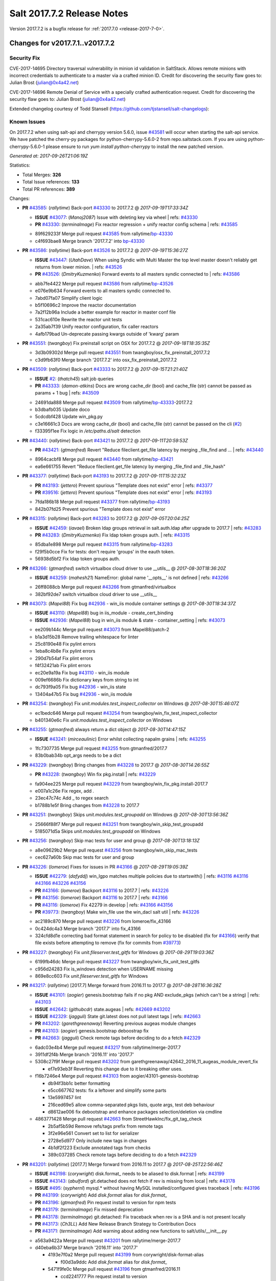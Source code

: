 ============================
Salt 2017.7.2 Release Notes
============================

Version 2017.7.2 is a bugfix release for :ref:`2017.7.0 <release-2017-7-0>`.

Changes for v2017.7.1..v2017.7.2
--------------------------------

Security Fix
============

CVE-2017-14695 Directory traversal vulnerability in minion id validation in SaltStack. Allows remote minions with incorrect credentials to authenticate to a master via a crafted minion ID. Credit for discovering the security flaw goes to: Julian Brost (julian@0x4a42.net)

CVE-2017-14696 Remote Denial of Service with a specially crafted authentication request. Credit for discovering the security flaw goes to: Julian Brost (julian@0x4a42.net)

Extended changelog courtesy of Todd Stansell (https://github.com/tjstansell/salt-changelogs):

Known Issues
============

On 2017.7.2 when using salt-api and cherrypy version 5.6.0, issue `#43581`_ will occur when starting the salt-api service. We have patched the cherry-py packages for python-cherrypy-5.6.0-2 from repo.saltstack.com. If you are using python-cherrypy-5.6.0-1 please ensure to run `yum install python-cherrypy` to install the new patched version.

*Generated at: 2017-09-26T21:06:19Z*

Statistics:

- Total Merges: **326**
- Total Issue references: **133**
- Total PR references: **389**

Changes:


- **PR** `#43585`_: (*rallytime*) Back-port `#43330`_ to 2017.7.2
  @ *2017-09-19T17:33:34Z*

  - **ISSUE** `#43077`_: (*Manoj2087*) Issue with  deleting key via wheel
    | refs: `#43330`_
  - **PR** `#43330`_: (*terminalmage*) Fix reactor regression + unify reactor config schema
    | refs: `#43585`_
  * 89f629233f Merge pull request `#43585`_ from rallytime/`bp-43330`_
  * c4f693bae8 Merge branch '2017.7.2' into `bp-43330`_

- **PR** `#43586`_: (*rallytime*) Back-port `#43526`_ to 2017.7.2
  @ *2017-09-19T15:36:27Z*

  - **ISSUE** `#43447`_: (*UtahDave*) When using Syndic with Multi Master the top level master doesn't reliably get returns from lower minion.
    | refs: `#43526`_
  - **PR** `#43526`_: (*DmitryKuzmenko*) Forward events to all masters syndic connected to
    | refs: `#43586`_
  * abb7fe4422 Merge pull request `#43586`_ from rallytime/`bp-43526`_
  * e076e9b634 Forward events to all masters syndic connected to.

  * 7abd07fa07 Simplify client logic

  * b5f10696c2 Improve the reactor documentation

  * 7a2f12b96a Include a better example for reactor in master conf file

  * 531cac610e Rewrite the reactor unit tests

  * 2a35ab7f39 Unify reactor configuration, fix caller reactors

  * 4afb179bad Un-deprecate passing kwargs outside of 'kwarg' param

- **PR** `#43551`_: (*twangboy*) Fix preinstall script on OSX for 2017.7.2
  @ *2017-09-18T18:35:35Z*

  * 3d3b09302d Merge pull request `#43551`_ from twangboy/osx_fix_preinstall_2017.7.2
  * c3d9fb63f0 Merge branch '2017.7.2' into osx_fix_preinstall_2017.7.2

- **PR** `#43509`_: (*rallytime*) Back-port `#43333`_ to 2017.7.2
  @ *2017-09-15T21:21:40Z*

  - **ISSUE** `#2`_: (*thatch45*) salt job queries
  - **PR** `#43333`_: (*damon-atkins*) Docs are wrong cache_dir (bool) and cache_file (str) cannot be passed as params + 1 bug
    | refs: `#43509`_
  * 24691da888 Merge pull request `#43509`_ from rallytime/`bp-43333`_-2017.7.2
  * b3dbafb035 Update doco

  * 5cdcdbf428 Update win_pkg.py

  * c3e16661c3 Docs are wrong cache_dir (bool) and cache_file (str) cannot be passed on the cli (`#2`_)

  * f33395f1ee Fix logic in `/etc/paths.d/salt` detection

- **PR** `#43440`_: (*rallytime*) Back-port `#43421`_ to 2017.7.2
  @ *2017-09-11T20:59:53Z*

  - **PR** `#43421`_: (*gtmanfred*) Revert "Reduce fileclient.get_file latency by merging _file_find and …
    | refs: `#43440`_
  * 8964cacbf8 Merge pull request `#43440`_ from rallytime/`bp-43421`_
  * ea6e661755 Revert "Reduce fileclient.get_file latency by merging _file_find and _file_hash"

- **PR** `#43377`_: (*rallytime*) Back-port `#43193`_ to 2017.7.2
  @ *2017-09-11T15:32:23Z*

  - **PR** `#43193`_: (*jettero*) Prevent spurious "Template does not exist" error
    | refs: `#43377`_
  - **PR** `#39516`_: (*jettero*) Prevent spurious "Template does not exist" error
    | refs: `#43193`_
  * 7fda186b18 Merge pull request `#43377`_ from rallytime/`bp-43193`_
  * 842b07fd25 Prevent spurious "Template does not exist" error

- **PR** `#43315`_: (*rallytime*) Back-port `#43283`_ to 2017.7.2
  @ *2017-09-05T20:04:25Z*

  - **ISSUE** `#42459`_: (*iavael*) Broken ldap groups retrieval in salt.auth.ldap after upgrade to 2017.7
    | refs: `#43283`_
  - **PR** `#43283`_: (*DmitryKuzmenko*) Fix ldap token groups auth.
    | refs: `#43315`_
  * 85dba1e898 Merge pull request `#43315`_ from rallytime/`bp-43283`_
  * f29f5b0cce Fix for tests: don't require 'groups' in the eauth token.

  * 56938d5bf2 Fix ldap token groups auth.

- **PR** `#43266`_: (*gtmanfred*) switch virtualbox cloud driver to use __utils__
  @ *2017-08-30T18:36:20Z*

  - **ISSUE** `#43259`_: (*mahesh21*) NameError: global name '__opts__' is not defined
    | refs: `#43266`_
  * 26ff8088cb Merge pull request `#43266`_ from gtmanfred/virtualbox
  * 382bf92de7 switch virtualbox cloud driver to use __utils__

- **PR** `#43073`_: (*Mapel88*) Fix bug `#42936`_ - win_iis module container settings
  @ *2017-08-30T18:34:37Z*

  - **ISSUE** `#43110`_: (*Mapel88*) bug in iis_module - create_cert_binding
  - **ISSUE** `#42936`_: (*Mapel88*) bug in win_iis module & state - container_setting
    | refs: `#43073`_
  * ee209b144c Merge pull request `#43073`_ from Mapel88/patch-2
  * b1a3d15b28 Remove trailing whitespace for linter

  * 25c8190e48 Fix pylint errors

  * 1eba8c4b8e Fix pylint errors

  * 290d7b54af Fix plint errors

  * f4f32421ab Fix plint errors

  * ec20e9a19a Fix bug `#43110`_ - win_iis module

  * 009ef6686b Fix dictionary keys from string to int

  * dc793f9a05 Fix bug `#42936`_ - win_iis state

  * 13404a47b5 Fix bug `#42936`_ - win_iis module

- **PR** `#43254`_: (*twangboy*) Fix `unit.modules.test_inspect_collector` on Windows
  @ *2017-08-30T15:46:07Z*

  * ec1bedc646 Merge pull request `#43254`_ from twangboy/win_fix_test_inspect_collector
  * b401340e6c Fix `unit.modules.test_inspect_collector` on Windows

- **PR** `#43255`_: (*gtmanfred*) always return a dict object
  @ *2017-08-30T14:47:15Z*

  - **ISSUE** `#43241`_: (*mirceaulinic*) Error whilst collecting napalm grains
    | refs: `#43255`_
  * 1fc7307735 Merge pull request `#43255`_ from gtmanfred/2017.7
  * 83b0bab34b opt_args needs to be a dict

- **PR** `#43229`_: (*twangboy*) Bring changes from `#43228`_ to 2017.7
  @ *2017-08-30T14:26:55Z*

  - **PR** `#43228`_: (*twangboy*) Win fix pkg.install
    | refs: `#43229`_
  * fa904ee225 Merge pull request `#43229`_ from twangboy/win_fix_pkg.install-2017.7
  * e007a1c26e Fix regex, add `.`

  * 23ec47c74c Add _ to regex search

  * b1788b1e5f Bring changes from `#43228`_ to 2017.7

- **PR** `#43251`_: (*twangboy*) Skips `unit.modules.test_groupadd` on Windows
  @ *2017-08-30T13:56:36Z*

  * 25666f88f7 Merge pull request `#43251`_ from twangboy/win_skip_test_groupadd
  * 5185071d5a Skips `unit.modules.test_groupadd` on Windows

- **PR** `#43256`_: (*twangboy*) Skip mac tests for user and group
  @ *2017-08-30T13:18:13Z*

  * a8e09629b2 Merge pull request `#43256`_ from twangboy/win_skip_mac_tests
  * cec627a60b Skip mac tests for user and group

- **PR** `#43226`_: (*lomeroe*) Fixes for issues in PR `#43166`_
  @ *2017-08-29T19:05:39Z*

  - **ISSUE** `#42279`_: (*dafyddj*) win_lgpo matches multiple policies due to startswith()
    | refs: `#43116`_ `#43116`_ `#43166`_ `#43226`_ `#43156`_
  - **PR** `#43166`_: (*lomeroe*) Backport `#43116`_ to 2017.7
    | refs: `#43226`_
  - **PR** `#43156`_: (*lomeroe*) Backport `#43116`_ to 2017.7
    | refs: `#43166`_
  - **PR** `#43116`_: (*lomeroe*) Fix 42279 in develop
    | refs: `#43166`_ `#43156`_
  - **PR** `#39773`_: (*twangboy*) Make win_file use the win_dacl salt util
    | refs: `#43226`_
  * ac2189c870 Merge pull request `#43226`_ from lomeroe/fix_43166
  * 0c424dc4a3 Merge branch '2017.7' into fix_43166

  * 324cfd8d1e correcting bad format statement in search for policy to be disabled (fix for `#43166`_) verify that file exists before attempting to remove (fix for commits from `#39773`_)

- **PR** `#43227`_: (*twangboy*) Fix `unit.fileserver.test_gitfs` for Windows
  @ *2017-08-29T19:03:36Z*

  * 6199fb46dc Merge pull request `#43227`_ from twangboy/win_fix_unit_test_gitfs
  * c956d24283 Fix is_windows detection when USERNAME missing

  * 869e8cc603 Fix `unit.fileserver.test_gitfs` for Windows

- **PR** `#43217`_: (*rallytime*) [2017.7] Merge forward from 2016.11 to 2017.7
  @ *2017-08-28T16:36:28Z*

  - **ISSUE** `#43101`_: (*aogier*) genesis.bootstrap fails if no pkg AND exclude_pkgs (which can't be a string)
    | refs: `#43103`_
  - **ISSUE** `#42642`_: (*githubcdr*) state.augeas
    | refs: `#42669`_ `#43202`_
  - **ISSUE** `#42329`_: (*jagguli*) State git.latest does not pull latest tags
    | refs: `#42663`_
  - **PR** `#43202`_: (*garethgreenaway*) Reverting previous augeas module changes
  - **PR** `#43103`_: (*aogier*) genesis.bootstrap deboostrap fix
  - **PR** `#42663`_: (*jagguli*) Check remote tags before deciding to do a fetch `#42329`_
  * 6adc03e4b4 Merge pull request `#43217`_ from rallytime/merge-2017.7
  * 3911df2f4b Merge branch '2016.11' into '2017.7'

  * 5308c27f9f Merge pull request `#43202`_ from garethgreenaway/42642_2016_11_augeas_module_revert_fix

    * ef7e93eb3f Reverting this change due to it breaking other uses.

  * f16b7246e4 Merge pull request `#43103`_ from aogier/43101-genesis-bootstrap

    * db94f3bb1c better formatting

    * e5cc667762 tests: fix a leftover and simplify some parts

    * 13e5997457 lint

    * 216ced69e5 allow comma-separated pkgs lists, quote args, test deb behaviour

    * d8612ae006 fix debootstrap and enhance packages selection/deletion via cmdline

  * 4863771428 Merge pull request `#42663`_ from StreetHawkInc/fix_git_tag_check

    * 2b5af5b59d Remove refs/tags prefix from remote tags

    * 3f2e96e561 Convert set to list for serializer

    * 2728e5d977 Only include new tags in changes

    * 4b1df2f223 Exclude annotated tags from checks

    * 389c037285 Check remote tags before deciding to do a fetch `#42329`_

- **PR** `#43201`_: (*rallytime*) [2017.7] Merge forward from 2016.11 to 2017.7
  @ *2017-08-25T22:56:46Z*

  - **ISSUE** `#43198`_: (*corywright*) disk.format_ needs to be aliased to disk.format
    | refs: `#43199`_
  - **ISSUE** `#43143`_: (*abulford*) git.detached does not fetch if rev is missing from local
    | refs: `#43178`_
  - **ISSUE** `#495`_: (*syphernl*) mysql.* without having MySQL installed/configured gives traceback
    | refs: `#43196`_
  - **PR** `#43199`_: (*corywright*) Add `disk.format` alias for `disk.format_`
  - **PR** `#43196`_: (*gtmanfred*) Pin request install to version for npm tests
  - **PR** `#43179`_: (*terminalmage*) Fix missed deprecation
  - **PR** `#43178`_: (*terminalmage*) git.detached: Fix traceback when rev is a SHA and is not present locally
  - **PR** `#43173`_: (*Ch3LL*) Add New Release Branch Strategy to Contribution Docs
  - **PR** `#43171`_: (*terminalmage*) Add warning about adding new functions to salt/utils/__init__.py
  * a563a9422a Merge pull request `#43201`_ from rallytime/merge-2017.7
  * d40eba6b37 Merge branch '2016.11' into '2017.7'

    * 4193e7f0a2 Merge pull request `#43199`_ from corywright/disk-format-alias

      * f00d3a9ddc Add `disk.format` alias for `disk.format_`

    * 5471f9fe0c Merge pull request `#43196`_ from gtmanfred/2016.11

      * ccd2241777 Pin request install to version

    * ace2715c60 Merge pull request `#43178`_ from terminalmage/issue43143

      * 2640833400 git.detached: Fix traceback when rev is a SHA and is not present locally

    * 12e9507b9e Merge pull request `#43179`_ from terminalmage/old-deprecation

      * 3adf8ad04b Fix missed deprecation

    * b595440d90 Merge pull request `#43171`_ from terminalmage/salt-utils-warning

      * 7b5943a31a Add warning about adding new functions to salt/utils/__init__.py

    * 4f273cac4f Merge pull request `#43173`_ from Ch3LL/add_branch_docs

      * 1b24244bd3 Add New Release Branch Strategy to Contribution Docs

- **PR** `#42997`_: (*twangboy*) Fix `unit.test_test_module_names` for Windows
  @ *2017-08-25T21:19:11Z*

  * ce04ab4286 Merge pull request `#42997`_ from twangboy/win_fix_test_module_names
  * 2722e9521d Use os.path.join to create paths

- **PR** `#43006`_: (*SuperPommeDeTerre*) Try to fix `#26995`_
  @ *2017-08-25T21:16:07Z*

  - **ISSUE** `#26995`_: (*jbouse*) Issue with artifactory.downloaded and snapshot artifacts
    | refs: `#43006`_ `#43006`_
  * c0279e491e Merge pull request `#43006`_ from SuperPommeDeTerre/SuperPommeDeTerre-patch-`#26995`_
  * 30dd6f5d12 Merge remote-tracking branch 'upstream/2017.7' into SuperPommeDeTerre-patch-`#26995`_

  * f42ae9b8cd Merge branch 'SuperPommeDeTerre-patch-`#26995`_' of https://github.com/SuperPommeDeTerre/salt into SuperPommeDeTerre-patch-`#26995`_

    * 50ee3d5682 Merge remote-tracking branch 'remotes/origin/2017.7' into SuperPommeDeTerre-patch-`#26995`_

    * 0b666e100b Fix typo.

    * 1b8729b3e7 Fix for `#26995`_

  * e314102978 Fix typo.

  * db11e1985b Fix for `#26995`_

- **PR** `#43184`_: (*terminalmage*) docker.compare_container: Perform boolean comparison when one side's value is null/None
  @ *2017-08-25T18:42:11Z*

  - **ISSUE** `#43162`_: (*MorphBonehunter*) docker_container.running interference with restart_policy 
    | refs: `#43184`_
  * b6c5314fe9 Merge pull request `#43184`_ from terminalmage/issue43162
  * 081f42ad71 docker.compare_container: Perform boolean comparison when one side's value is null/None

- **PR** `#43165`_: (*mirceaulinic*) Improve napalm state output in debug mode
  @ *2017-08-24T23:05:37Z*

  * 688125bb4f Merge pull request `#43165`_ from cloudflare/fix-napalm-ret
  * c10717dc89 Lint and fix

  * 1cd33cbaa9 Simplify the loaded_ret logic

  * 0bbea6b04c Document the new compliance_report arg

  * 3a906109bd Include compliance reports

  * 3634055e34 Improve napalm state output in debug mode

- **PR** `#43155`_: (*terminalmage*) Resolve image ID during container comparison
  @ *2017-08-24T22:09:47Z*

  * a6a327b1e5 Merge pull request `#43155`_ from terminalmage/issue43001
  * 0186835ebf Fix docstring in test

  * a0bb654e46 Fixing lint issues

  * d5b2a0be68 Resolve image ID during container comparison

- **PR** `#43170`_: (*rallytime*) [2017.7] Merge forward from 2016.11 to 2017.7
  @ *2017-08-24T19:22:26Z*

  - **PR** `#43151`_: (*ushmodin*) state.sls hangs on file.recurse with clean: True on windows
  - **PR** `#42969`_: (*ushmodin*) state.sls hangs on file.recurse with clean: True on windows
    | refs: `#43151`_
  * c071fd44c8 Merge pull request `#43170`_ from rallytime/merge-2017.7
  * 3daad5a3a2 Merge branch '2016.11' into '2017.7'

    * 669b376abf Merge pull request `#43151`_ from ushmodin/2016.11

      * c5841e2ade state.sls hangs on file.recurse with clean: True on windows

- **PR** `#43168`_: (*rallytime*) Back-port `#43041`_ to 2017.7
  @ *2017-08-24T19:07:23Z*

  - **ISSUE** `#43040`_: (*darcoli*) gitFS ext_pillar with branch name __env__ results in empty pillars
    | refs: `#43041`_ `#43041`_
  - **PR** `#43041`_: (*darcoli*) Do not try to match pillarenv with __env__
    | refs: `#43168`_
  * 034c325a09 Merge pull request `#43168`_ from rallytime/`bp-43041`_
  * d010b74b87 Do not try to match pillarenv with __env__

- **PR** `#43172`_: (*rallytime*) Move new utils/__init__.py funcs to utils.files.py
  @ *2017-08-24T19:05:30Z*

  - **PR** `#43056`_: (*damon-atkins*) safe_filename_leaf(file_basename) and safe_filepath(file_path_name)
    | refs: `#43172`_
  * d48938e6b4 Merge pull request `#43172`_ from rallytime/move-utils-funcs
  * 5385c7901e Move new utils/__init__.py funcs to utils.files.py

- **PR** `#43061`_: (*pabloh007*) Have docker.save use the image name when valid if not use image id, i…
  @ *2017-08-24T16:32:02Z*

  - **ISSUE** `#43043`_: (*pabloh007*) docker.save and docker.load problem
    | refs: `#43061`_ `#43061`_
  * e60f586442 Merge pull request `#43061`_ from pabloh007/fix-save-image-name-id
  * 0ffc57d1df Have docker.save use the image name when valid if not use image id, issue when loading and image is savid with id issue `#43043`_

- **PR** `#43166`_: (*lomeroe*) Backport `#43116`_ to 2017.7
  | refs: `#43226`_
  @ *2017-08-24T15:01:23Z*

  - **ISSUE** `#42279`_: (*dafyddj*) win_lgpo matches multiple policies due to startswith()
    | refs: `#43116`_ `#43116`_ `#43166`_ `#43226`_ `#43156`_
  - **PR** `#43156`_: (*lomeroe*) Backport `#43116`_ to 2017.7
    | refs: `#43166`_
  - **PR** `#43116`_: (*lomeroe*) Fix 42279 in develop
    | refs: `#43166`_ `#43156`_
  * 9da57543f8 Merge pull request `#43166`_ from lomeroe/`bp-43116`_-2017.7
  * af181b3257 correct fopen calls from salt.utils for 2017.7

  * f74480f11e lint fix

  * ecd446fd55 track xml namespace to ensure policies w/duplicate IDs or Names do not conflict

  * 9f3047c420 add additional checks for ADM policies that have the same ADMX policy ID (`#42279`_)

- **PR** `#43056`_: (*damon-atkins*) safe_filename_leaf(file_basename) and safe_filepath(file_path_name)
  | refs: `#43172`_
  @ *2017-08-23T17:35:02Z*

  * 44b3caead1 Merge pull request `#43056`_ from damon-atkins/2017.7
  * 08ded1546e more lint

  * 6e9c0957fb fix typo

  * ee41171c9f lint fixes

  * 8c864f02c7 fix missing imports

  * 964cebd954 safe_filename_leaf(file_basename) and safe_filepath(file_path_name)

- **PR** `#43146`_: (*rallytime*) [2017.7] Merge forward from 2016.11 to 2017.7
  @ *2017-08-23T16:56:10Z*

  - **ISSUE** `#43036`_: (*mcarlton00*) Linux VMs in Bhyve aren't displayed properly in grains
    | refs: `#43037`_
  - **PR** `#43100`_: (*vutny*) [DOCS] Add missing `utils` sub-dir listed for `extension_modules`
  - **PR** `#43037`_: (*mcarlton00*) Issue `#43036`_ Bhyve virtual grain in Linux VMs
  - **PR** `#42986`_: (*renner*) Notify systemd synchronously (via NOTIFY_SOCKET)
  * 6ca9131a23 Merge pull request `#43146`_ from rallytime/merge-2017.7
  * bcbe180fbc Merge branch '2016.11' into '2017.7'

    * ae9d2b7985 Merge pull request `#42986`_ from renner/systemd-notify

      * 79c53f3f81 Fallback to systemd_notify_call() in case of socket.error

      * f1765472dd Notify systemd synchronously (via NOTIFY_SOCKET)

    * b420fbe618 Merge pull request `#43037`_ from mcarlton00/fix-bhyve-grains

      * 73315f0cf0 Issue `#43036`_ Bhyve virtual grain in Linux VMs

    * 0a86f2d884 Merge pull request `#43100`_ from vutny/doc-add-missing-utils-ext

      * af743ff6c3 [DOCS] Add missing `utils` sub-dir listed for `extension_modules`

- **PR** `#43123`_: (*twangboy*) Fix `unit.utils.test_which` for Windows
  @ *2017-08-23T16:01:39Z*

  * 03f652159f Merge pull request `#43123`_ from twangboy/win_fix_test_which
  * ed97cff5f6 Fix `unit.utils.test_which` for Windows

- **PR** `#43142`_: (*rallytime*) Back-port `#43068`_ to 2017.7
  @ *2017-08-23T15:56:48Z*

  - **ISSUE** `#42505`_: (*ikogan*) selinux.fcontext_policy_present exception looking for selinux.filetype_id_to_string
    | refs: `#43068`_
  - **PR** `#43068`_: (*ixs*) Mark selinux._filetype_id_to_string as public function
    | refs: `#43142`_
  * 5a4fc07863 Merge pull request `#43142`_ from rallytime/`bp-43068`_
  * efc1c8c506 Mark selinux._filetype_id_to_string as public function

- **PR** `#43038`_: (*twangboy*) Fix `unit.utils.test_url` for Windows
  @ *2017-08-23T13:35:25Z*

  * 0467a0e3bf Merge pull request `#43038`_ from twangboy/win_unit_utils_test_url
  * 7f5ee55f57 Fix `unit.utils.test_url` for Windows

- **PR** `#43097`_: (*twangboy*) Fix `group.present` for Windows
  @ *2017-08-23T13:19:56Z*

  * e9ccaa61d2 Merge pull request `#43097`_ from twangboy/win_fix_group
  * 43b0360763 Fix lint

  * 9ffe315d7d Add kwargs

  * 4f4e34c79f Fix group state for Windows

- **PR** `#43115`_: (*rallytime*) Back-port `#42067`_ to 2017.7
  @ *2017-08-22T20:09:52Z*

  - **PR** `#42067`_: (*vitaliyf*) Removed several uses of name.split('.')[0] in SoftLayer driver.
    | refs: `#43115`_
  * 8140855627 Merge pull request `#43115`_ from rallytime/`bp-42067`_
  * 8a6ad0a9cf Fixed typo.

  * 9a5ae2bba1 Removed several uses of name.split('.')[0] in SoftLayer driver.

- **PR** `#42962`_: (*twangboy*) Fix `unit.test_doc test` for Windows
  @ *2017-08-22T18:06:23Z*

  * 1e1a81036c Merge pull request `#42962`_ from twangboy/win_unit_test_doc
  * 201ceae4c4 Fix lint, remove debug statement

  * 37029c1a16 Fix unit.test_doc test

- **PR** `#42995`_: (*twangboy*) Fix malformed requisite for Windows
  @ *2017-08-22T16:50:01Z*

  * d347d1cf8f Merge pull request `#42995`_ from twangboy/win_fix_invalid_requisite
  * 93390de88b Fix malformed requisite for Windows

- **PR** `#43108`_: (*rallytime*) Back-port `#42988`_ to 2017.7
  @ *2017-08-22T16:49:27Z*

  - **PR** `#42988`_: (*thusoy*) Fix broken negation in iptables
    | refs: `#43108`_
  * 1c7992a832 Merge pull request `#43108`_ from rallytime/`bp-42988`_
  * 1a987cb948 Fix broken negation in iptables

- **PR** `#43107`_: (*rallytime*) [2017.7] Merge forward from 2016.11 to 2017.7
  @ *2017-08-22T16:11:25Z*

  - **ISSUE** `#42869`_: (*abednarik*) Git Module : Failed to update repository
    | refs: `#43064`_
  - **ISSUE** `#42041`_: (*lorengordon*) pkg.list_repo_pkgs fails to find pkgs with spaces around yum repo enabled value
    | refs: `#43054`_
  - **ISSUE** `#15171`_: (*JensRantil*) Maximum recursion limit hit related to requisites
    | refs: `#42985`_
  - **PR** `#43092`_: (*blarghmatey*) Fixed issue with silently passing all tests in Testinfra module
  - **PR** `#43064`_: (*terminalmage*) Fix race condition in git.latest
  - **PR** `#43060`_: (*twangboy*) Osx update pkg scripts
  - **PR** `#43054`_: (*lorengordon*) Uses ConfigParser to read yum config files
  - **PR** `#42985`_: (*DmitryKuzmenko*) Properly handle `prereq` having lost requisites.
  - **PR** `#42045`_: (*arount*) Fix: salt.modules.yumpkg: ConfigParser to read ini like files.
    | refs: `#43054`_
  * c6993f4a84 Merge pull request `#43107`_ from rallytime/merge-2017.7
  * 328dd6aa23 Merge branch '2016.11' into '2017.7'

  * e2bf2f448e Merge pull request `#42985`_ from DSRCorporation/bugs/15171_recursion_limit

    * 651b1bab09 Properly handle `prereq` having lost requisites.

  * e51333306c Merge pull request `#43092`_ from mitodl/2016.11

    * d4b113acdf Fixed issue with silently passing all tests in Testinfra module

  * 77a443ce8e Merge pull request `#43060`_ from twangboy/osx_update_pkg_scripts

    * ef8a14cdf9 Remove /opt/salt instead of /opt/salt/bin

    * 2dd62aa1da Add more information to the description

    * f44f5b70dc Only stop services if they are running

    * 3b62bf953c Remove salt from the path

    * ebdca3a0f5 Update pkg-scripts

  * 1b1b6da803 Merge pull request `#43064`_ from terminalmage/issue42869

    * 093c0c2f77 Fix race condition in git.latest

  * 96e8e836d1 Merge pull request `#43054`_ from lorengordon/fix/yumpkg/config-parser

    * 3b2cb81a72 fix typo in salt.modules.yumpkg

    * 38add0e4a2 break if leading comments are all fetched

    * d7f65dc7a7 fix configparser import & log if error was raised

    * ca1b1bb633 use configparser to parse yum repo file

- **PR** `#42996`_: (*twangboy*) Fix `unit.test_stateconf` for Windows
  @ *2017-08-21T22:43:58Z*

  * f9b4976c02 Merge pull request `#42996`_ from twangboy/win_fix_test_stateconf
  * 92dc3c0ece Use os.sep for path

- **PR** `#43024`_: (*twangboy*) Fix `unit.utils.test_find` for Windows
  @ *2017-08-21T22:38:10Z*

  * 19fc644c9b Merge pull request `#43024`_ from twangboy/win_unit_utils_test_find
  * fbe54c9a33 Remove unused import six (lint)

  * b04d1a2f18 Fix `unit.utils.test_find` for Windows

- **PR** `#43088`_: (*gtmanfred*) allow docker util to be reloaded with reload_modules
  @ *2017-08-21T22:14:37Z*

  * 1a531169fc Merge pull request `#43088`_ from gtmanfred/2017.7
  * 373a9a0be4 allow docker util to be reloaded with reload_modules

- **PR** `#43091`_: (*blarghmatey*) Fixed issue with silently passing all tests in Testinfra module
  @ *2017-08-21T22:06:22Z*

  * 83e528f0b3 Merge pull request `#43091`_ from mitodl/2017.7
  * b502560e61 Fixed issue with silently passing all tests in Testinfra module

- **PR** `#41994`_: (*twangboy*) Fix `unit.modules.test_cmdmod` on Windows
  @ *2017-08-21T21:53:01Z*

  * 5482524270 Merge pull request `#41994`_ from twangboy/win_unit_test_cmdmod
  * a5f7288ad9 Skip test that uses pwd, not available on Windows

- **PR** `#42933`_: (*garethgreenaway*) Fixes to osquery module
  @ *2017-08-21T20:48:31Z*

  - **ISSUE** `#42873`_: (*TheVakman*) osquery Data Empty Upon Return / Reporting Not Installed
    | refs: `#42933`_
  * b33c4abc15 Merge pull request `#42933`_ from garethgreenaway/42873_2017_7_osquery_fix
  * 8915e62bd9 Removing an import that is not needed.

  * 74bc377eb4 Updating the other function that uses cmd.run_all

  * e6a4619ec1 Better approach without using python_shell=True.

  * 5ac41f496d When running osquery commands through cmd.run we should pass python_shell=True to ensure everything is formatted right.  `#42873`_

- **PR** `#43093`_: (*gtmanfred*) Fix ec2 list_nodes_full to work on 2017.7
  @ *2017-08-21T20:21:21Z*

  * 53c2115769 Merge pull request `#43093`_ from gtmanfred/ec2
  * c7cffb5a04 This block isn't necessary

  * b7283bcc6f _vm_provider_driver isn't needed anymore

- **PR** `#43087`_: (*rallytime*) Back-port `#42174`_ to 2017.7
  @ *2017-08-21T18:40:18Z*

  - **ISSUE** `#43085`_: (*brejoc*) Patch for Kubernetes module missing from 2017.7 and 2017.7.1
    | refs: `#43087`_
  - **PR** `#42174`_: (*mcalmer*) kubernetes: provide client certificate authentication
    | refs: `#43087`_
  * 32f9ade4db Merge pull request `#43087`_ from rallytime/`bp-42174`_
  * cf6563645b add support for certificate authentication to kubernetes module

- **PR** `#43029`_: (*terminalmage*) Normalize the salt caching API
  @ *2017-08-21T16:54:58Z*

  * 882fcd846f Merge pull request `#43029`_ from terminalmage/fix-func-alias
  * f8f74a310c Update localfs cache tests to reflect changes to func naming

  * c4ae79b229 Rename other refs to cache.ls with cache.list

  * ee59d127e8 Normalize the salt caching API

- **PR** `#43039`_: (*gtmanfred*) catch ImportError for kubernetes.client import
  @ *2017-08-21T14:32:38Z*

  - **ISSUE** `#42843`_: (*brejoc*) Kubernetes module won't work with Kubernetes Python client > 1.0.2
    | refs: `#42845`_
  - **PR** `#42845`_: (*brejoc*) API changes for Kubernetes version 2.0.0
    | refs: `#43039`_
  * dbee735f6e Merge pull request `#43039`_ from gtmanfred/kube
  * 7e269cb368 catch ImportError for kubernetes.client import

- **PR** `#43058`_: (*rallytime*) Update release version number for jenkins.run function
  @ *2017-08-21T14:13:34Z*

  * c56a8499b3 Merge pull request `#43058`_ from rallytime/fix-release-num
  * d7eef70df0 Update release version number for jenkins.run function

- **PR** `#43051`_: (*rallytime*) [2017.7] Merge forward from 2016.11 to 2017.7
  @ *2017-08-18T17:05:57Z*

  - **ISSUE** `#42992`_: (*pabloh007*) docker.save  flag push does is ignored
  - **ISSUE** `#42627`_: (*taigrrr8*) salt-cp no longer works.  Was working a few months back.
    | refs: `#42890`_
  - **ISSUE** `#40490`_: (*alxwr*) saltstack x509 incompatible to m2crypto 0.26.0
    | refs: `#42760`_
  - **PR** `#43048`_: (*rallytime*) Back-port `#43031`_ to 2016.11
  - **PR** `#43033`_: (*rallytime*) Back-port `#42760`_ to 2016.11
  - **PR** `#43032`_: (*rallytime*) Back-port `#42547`_ to 2016.11
  - **PR** `#43031`_: (*gtmanfred*) use a ruby gem that doesn't have dependencies
    | refs: `#43048`_
  - **PR** `#43027`_: (*pabloh007*) Fixes ignore push flag for docker.push module issue `#42992`_
  - **PR** `#43026`_: (*rallytime*) Back-port `#43020`_ to 2016.11
  - **PR** `#43023`_: (*terminalmage*) Fixes/improvements to Jenkins state/module
  - **PR** `#43021`_: (*terminalmage*) Use socket.AF_INET6 to get the correct value instead of doing an OS check
  - **PR** `#43020`_: (*gtmanfred*) test with gem that appears to be abandoned
    | refs: `#43026`_
  - **PR** `#43019`_: (*rallytime*) Update bootstrap script to latest stable: v2017.08.17
  - **PR** `#43014`_: (*Ch3LL*) Change AF_INET6 family for mac in test_host_to_ips
    | refs: `#43021`_
  - **PR** `#43009`_: (*rallytime*) [2016.11] Merge forward from 2016.3 to 2016.11
  - **PR** `#42954`_: (*Ch3LL*) [2016.3] Bump latest and previous versions
  - **PR** `#42949`_: (*Ch3LL*) Add Security Notice to 2016.3.7 Release Notes
  - **PR** `#42942`_: (*Ch3LL*) [2016.3] Add clean_id function to salt.utils.verify.py
  - **PR** `#42890`_: (*DmitryKuzmenko*) Make chunked mode in salt-cp optional
  - **PR** `#42760`_: (*AFriemann*) Catch TypeError thrown by m2crypto when parsing missing subjects in c…
    | refs: `#43033`_
  - **PR** `#42547`_: (*blarghmatey*) Updated testinfra modules to work with more recent versions
    | refs: `#43032`_
  * 7b0c94768a Merge pull request `#43051`_ from rallytime/merge-2017.7
  * 153a463b86 Lint: Add missing blank line

  * 84829a6f8c Merge branch '2016.11' into '2017.7'

  * 43aa46f512 Merge pull request `#43048`_ from rallytime/`bp-43031`_

    * 35e45049e2 use a ruby gem that doesn't have dependencies

  * ad89ff3104 Merge pull request `#43023`_ from terminalmage/fix-jenkins-xml-caching

    * 33fd8ff939 Update jenkins.py

    * fc306fc8c3 Add missing colon in `if` statement

    * 822eabcc81 Catch exceptions raised when making changes to jenkins

    * 91b583b493 Improve and correct execption raising

    * f096917a0e Raise an exception if we fail to cache the config xml

  * 2957467ed7 Merge pull request `#43026`_ from rallytime/`bp-43020`_

    * 0eb15a1f67 test with gem that appears to be abandoned

  * 4150b094fe Merge pull request `#43033`_ from rallytime/`bp-42760`_

    * 3e3f7f5d8e Catch TypeError thrown by m2crypto when parsing missing subjects in certificate files.

  * b124d3667e Merge pull request `#43032`_ from rallytime/`bp-42547`_

    * ea4d7f4176 Updated testinfra modules to work with more recent versions

  * a88386ad44 Merge pull request `#43027`_ from pabloh007/fix-docker-save-push-2016-11

    * d0fd949f85 Fixes ignore push flag for docker.push module issue `#42992`_

  * 51d16840bb Merge pull request `#42890`_ from DSRCorporation/bugs/42627_salt-cp

    * cfddbf1c75 Apply code review: update the doc

    * afedd3b654 Typos and version fixes in the doc.

    * 9fedf6012e Fixed 'test_valid_docs' test.

    * 999388680c Make chunked mode in salt-cp optional (disabled by default).

  * b3c253cdfa Merge pull request `#43009`_ from rallytime/merge-2016.11

    * 566ba4fe76 Merge branch '2016.3' into '2016.11'

      * 13b8637d53 Merge pull request `#42942`_ from Ch3LL/2016.3.6_follow_up

        * f281e1795f move additional minion config options to 2016.3.8 release notes

        * 168604ba6b remove merge conflict

        * 8a07d95212 update release notes with cve number

        * 149633fdca Add release notes for 2016.3.7 release

        * 7a4cddcd95 Add clean_id function to salt.utils.verify.py

      * bbb1b29ccb Merge pull request `#42954`_ from Ch3LL/latest_2016.3

        * b551e66744 [2016.3] Bump latest and previous versions

      * 5d5edc54b7 Merge pull request `#42949`_ from Ch3LL/2016.3.7_docs

        * d75d3741f8 Add Security Notice to 2016.3.7 Release Notes

  * 37c63e7cf2 Merge pull request `#43021`_ from terminalmage/fix-network-test

    * 4089b7b1bc Use socket.AF_INET6 to get the correct value instead of doing an OS check

  * 8f6423247c Merge pull request `#43019`_ from rallytime/bootstrap_2017.08.17

    * 2f762b3a17 Update bootstrap script to latest stable: v2017.08.17

  * ff1caeee68 Merge pull request `#43014`_ from Ch3LL/fix_network_mac

    * b8eee4401e Change AF_INET6 family for mac in test_host_to_ips

- **PR** `#43035`_: (*rallytime*) [2017.7] Merge forward from 2017.7.1 to 2017.7
  @ *2017-08-18T12:58:17Z*

  - **PR** `#42948`_: (*Ch3LL*) [2017.7.1] Add clean_id function to salt.utils.verify.py
    | refs: `#43035`_
  - **PR** `#42945`_: (*Ch3LL*) [2017.7] Add clean_id function to salt.utils.verify.py
    | refs: `#43035`_
  * d15b0ca937 Merge pull request `#43035`_ from rallytime/merge-2017.7
  * 756128a896 Merge branch '2017.7.1' into '2017.7'

    * ab1b099730 Merge pull request `#42948`_ from Ch3LL/2017.7.0_follow_up

- **PR** `#43034`_: (*rallytime*) Back-port `#43002`_ to 2017.7
  @ *2017-08-17T23:18:16Z*

  - **ISSUE** `#42989`_: (*blbradley*) GitFS GitPython performance regression in 2017.7.1
    | refs: `#43002`_ `#43002`_
  - **PR** `#43002`_: (*the-glu*) Try to fix `#42989`_
    | refs: `#43034`_
  * bcbb973a71 Merge pull request `#43034`_ from rallytime/`bp-43002`_
  * 350c0767dc Try to fix `#42989`_ by doing sslVerify and refspecs for origin remote only if there is no remotes

- **PR** `#42958`_: (*gtmanfred*) runit module should also be loaded as runit
  @ *2017-08-17T22:30:23Z*

  - **ISSUE** `#42375`_: (*dragonpaw*) salt.modules.*.__virtualname__ doens't work as documented.
    | refs: `#42523`_ `#42958`_
  * 9182f55bbb Merge pull request `#42958`_ from gtmanfred/2017.7
  * fd6874668b runit module should also be loaded as runit

- **PR** `#43031`_: (*gtmanfred*) use a ruby gem that doesn't have dependencies
  | refs: `#43048`_
  @ *2017-08-17T22:26:25Z*

  * 5985cc4e8e Merge pull request `#43031`_ from gtmanfred/test_gem
  * ba80a7d4b5 use a ruby gem that doesn't have dependencies

- **PR** `#43030`_: (*rallytime*) Small cleanup to dockermod.save
  @ *2017-08-17T22:26:00Z*

  * 246176b1a6 Merge pull request `#43030`_ from rallytime/dockermod-minor-change
  * d6a5e85632 Small cleanup to dockermod.save

- **PR** `#42993`_: (*pabloh007*) Fixes ignored push flag for docker.push module issue `#42992`_
  @ *2017-08-17T18:50:37Z*

  - **ISSUE** `#42992`_: (*pabloh007*) docker.save  flag push does is ignored
  * 160001120b Merge pull request `#42993`_ from pabloh007/fix-docker-save-push
  * fe7554cfeb Fixes ignored push flag for docker.push module issue `#42992`_

- **PR** `#42967`_: (*terminalmage*) Fix bug in on_header callback when no Content-Type is found in headers
  @ *2017-08-17T18:48:52Z*

  - **ISSUE** `#42941`_: (*danlsgiga*) pkg.installed fails on installing from HTTPS rpm source
    | refs: `#42967`_
  * 9009a971b1 Merge pull request `#42967`_ from terminalmage/issue42941
  * b838460816 Fix bug in on_header callback when no Content-Type is found in headers

- **PR** `#43016`_: (*gtmanfred*) service should return false on exception
  @ *2017-08-17T18:08:05Z*

  - **ISSUE** `#43008`_: (*fillarios*) states.service.running always succeeds when watched state has changes
    | refs: `#43016`_
  * 58f070d7a7 Merge pull request `#43016`_ from gtmanfred/service
  * 21c264fe55 service should return false on exception

- **PR** `#43020`_: (*gtmanfred*) test with gem that appears to be abandoned
  | refs: `#43026`_
  @ *2017-08-17T16:40:41Z*

  * 973d288eca Merge pull request `#43020`_ from gtmanfred/test_gem
  * 0a1f40a664 test with gem that appears to be abandoned

- **PR** `#42999`_: (*garethgreenaway*) Fixes to slack engine
  @ *2017-08-17T15:46:24Z*

  * 9cd0607fd4 Merge pull request `#42999`_ from garethgreenaway/slack_engine_allow_editing_messages
  * 0ece2a8f0c Fixing a bug that prevented editing Slack messages and having the commands resent to the Slack engine.

- **PR** `#43010`_: (*rallytime*) [2017.7] Merge forward from 2016.11 to 2017.7
  @ *2017-08-17T15:10:29Z*

  - **ISSUE** `#42803`_: (*gmcwhistler*) master_type: str, not working as expected, parent salt-minion process dies.
    | refs: `#42848`_
  - **ISSUE** `#42753`_: (*grichmond-salt*) SaltReqTimeout Error on Some Minions when One Master in a Multi-Master Configuration is Unavailable
    | refs: `#42848`_
  - **ISSUE** `#42644`_: (*stamak*)   nova salt-cloud -P  Private IPs returned, but not public. Checking for misidentified IPs
    | refs: `#42940`_
  - **ISSUE** `#38839`_: (*DaveOHenry*) Invoking runner.cloud.action via reactor sls fails
    | refs: `#42291`_
  - **PR** `#42968`_: (*vutny*) [DOCS] Fix link to Salt Cloud Feature Matrix
  - **PR** `#42959`_: (*rallytime*) Back-port `#42883`_ to 2016.11
  - **PR** `#42952`_: (*Ch3LL*) [2016.11] Bump latest and previous versions
  - **PR** `#42950`_: (*Ch3LL*) Add Security Notice to 2016.11.7 Release Notes
  - **PR** `#42944`_: (*Ch3LL*) [2016.11] Add clean_id function to salt.utils.verify.py
  - **PR** `#42940`_: (*gtmanfred*) create new ip address before checking list of allocated ips
  - **PR** `#42919`_: (*rallytime*) Back-port `#42871`_ to 2016.11
  - **PR** `#42918`_: (*rallytime*) Back-port `#42848`_ to 2016.11
  - **PR** `#42883`_: (*rallytime*) Fix failing boto tests
    | refs: `#42959`_
  - **PR** `#42871`_: (*amalleo25*) Update joyent.rst
    | refs: `#42919`_
  - **PR** `#42861`_: (*twangboy*) Fix pkg.install salt-minion using salt-call
  - **PR** `#42848`_: (*DmitryKuzmenko*) Execute fire_master asynchronously in the main minion thread.
    | refs: `#42918`_
  - **PR** `#42836`_: (*aneeshusa*) Backport salt.utils.versions from develop to 2016.11
  - **PR** `#42835`_: (*aneeshusa*) Fix typo in utils/versions.py module
    | refs: `#42836`_
  - **PR** `#42798`_: (*s-sebastian*) Update return data before calling returners
  - **PR** `#42291`_: (*vutny*) Fix `#38839`_: remove `state` from Reactor runner kwags
  * 31627a9163 Merge pull request `#43010`_ from rallytime/merge-2017.7
  * 8a0f948e4a Merge branch '2016.11' into '2017.7'

  * 1ee9499d28 Merge pull request `#42968`_ from vutny/doc-salt-cloud-ref

    * 44ed53b1df [DOCS] Fix link to Salt Cloud Feature Matrix

  * 923f9741fe Merge pull request `#42291`_ from vutny/`fix-38839`_

    * 5f8f98a01f Fix `#38839`_: remove `state` from Reactor runner kwags

  * c20bc7d515 Merge pull request `#42940`_ from gtmanfred/2016.11

    * 253e216a8d fix IP address spelling

    * bd63074e7a create new ip address before checking list of allocated ips

  * d6496eca72 Merge pull request `#42959`_ from rallytime/`bp-42883`_

    * c6b9ca4b9e Lint fix: add missing space

    * 5597b1a30e Skip 2 failing tests in Python 3 due to upstream bugs

    * a0b19bdc27 Update account id value in boto_secgroup module unit test

    * 60b406e088 @mock_elb needs to be changed to @mock_elb_deprecated as well

    * 6ae1111295 Replace @mock_ec2 calls with @mock_ec2_deprecated calls

  * 6366e05d0d Merge pull request `#42944`_ from Ch3LL/2016.11.6_follow_up

    * 7e0a20afca Add release notes for 2016.11.7 release

    * 63823f8c3e Add clean_id function to salt.utils.verify.py

  * 49d339c976 Merge pull request `#42952`_ from Ch3LL/latest_2016.11

    * 74e7055d54 [2016.11] Bump latest and previous versions

  * b0d2e05a79 Merge pull request `#42950`_ from Ch3LL/2016.11.7_docs

    * a6f902db40 Add Security Notice to 2016.11.77 Release Notes

  * c0ff69f88c Merge pull request `#42836`_ from lyft/backport-utils.versions-to-2016.11

    * 86ce7004a2 Backport salt.utils.versions from develop to 2016.11

  * 64a79dd5ac Merge pull request `#42919`_ from rallytime/`bp-42871`_

    * 4e46c968e6 Update joyent.rst

  * bea8ec1098 Merge pull request `#42918`_ from rallytime/`bp-42848`_

    * cdb48126f7 Make lint happier.

    * 62eca9b00b Execute fire_master asynchronously in the main minion thread.

  * 52bce329cb Merge pull request `#42861`_ from twangboy/win_pkg_install_salt

    * 0d3789f0c6 Fix pkg.install salt-minion using salt-call

  * b9f4f87aa5 Merge pull request `#42798`_ from s-sebastian/2016.11

    * 1cc86592ed Update return data before calling returners

- **PR** `#42884`_: (*Giandom*) Convert to dict type the pillar string value passed from slack
  @ *2017-08-16T22:30:43Z*

  - **ISSUE** `#42842`_: (*Giandom*) retreive kwargs passed with slack engine
    | refs: `#42884`_
  * 82be9dceb6 Merge pull request `#42884`_ from Giandom/2017.7.1-fix-slack-engine-pillar-args
  * 80fd733c99 Update slack.py

- **PR** `#42963`_: (*twangboy*) Fix `unit.test_fileclient` for Windows
  @ *2017-08-16T14:18:18Z*

  * 42bd553b98 Merge pull request `#42963`_ from twangboy/win_unit_test_fileclient
  * e9febe4893 Fix unit.test_fileclient

- **PR** `#42964`_: (*twangboy*) Fix `salt.utils.recursive_copy` for Windows
  @ *2017-08-16T14:17:27Z*

  * 7dddeeea8d Merge pull request `#42964`_ from twangboy/win_fix_recursive_copy
  * 121cd4ef81 Fix `salt.utils.recursive_copy` for Windows

- **PR** `#42946`_: (*mirceaulinic*) extension_modules should default to $CACHE_DIR/proxy/extmods
  @ *2017-08-15T21:26:36Z*

  - **ISSUE** `#42943`_: (*mirceaulinic*) `extension_modules` defaulting to `/var/cache/minion` although running under proxy minion
    | refs: `#42946`_
  * 6da4d1d95e Merge pull request `#42946`_ from cloudflare/px_extmods_42943
  * 73f9135340 extension_modules should default to /proxy/extmods

- **PR** `#42945`_: (*Ch3LL*) [2017.7] Add clean_id function to salt.utils.verify.py
  | refs: `#43035`_
  @ *2017-08-15T18:04:20Z*

  * 95645d49f9 Merge pull request `#42945`_ from Ch3LL/2017.7.0_follow_up
  * dcd92042e3 remove extra doc

  * 693a504ef0 update release notes with cve number

- **PR** `#42812`_: (*terminalmage*) Update custom YAML loader tests to properly test unicode literals
  @ *2017-08-15T17:50:22Z*

  - **ISSUE** `#42427`_: (*grichmond-salt*) Issue Passing Variables created from load_json as Inline Pillar Between States
    | refs: `#42435`_
  - **PR** `#42435`_: (*terminalmage*) Modify our custom YAML loader to treat unicode literals as unicode strings
    | refs: `#42812`_
  * 47ff9d5627 Merge pull request `#42812`_ from terminalmage/yaml-loader-tests
  * 9d8486a894 Add test for custom YAML loader with unicode literal strings

  * a0118bcece Remove bytestrings and use textwrap.dedent for readability

- **PR** `#42953`_: (*Ch3LL*) [2017.7] Bump latest and previous versions
  @ *2017-08-15T17:23:28Z*

  * 5d0c2198ac Merge pull request `#42953`_ from Ch3LL/latest_2017.7
  * cbecf65823 [2017.7] Bump latest and previous versions

- **PR** `#42951`_: (*Ch3LL*) Add Security Notice to 2017.7.1 Release Notes
  @ *2017-08-15T16:49:56Z*

  * 730e71db17 Merge pull request `#42951`_ from Ch3LL/2017.7.1_docs
  * 1d8f827c58 Add Security Notice to 2017.7.1 Release Notes

- **PR** `#42868`_: (*carsonoid*) Stub out required functions in redis_cache
  @ *2017-08-15T14:33:54Z*

  * c1c8cb9bfa Merge pull request `#42868`_ from carsonoid/redisjobcachefix
  * 885bee2a7d Stub out required functions for redis cache

- **PR** `#42810`_: (*amendlik*) Ignore error values when listing Windows SNMP community strings
  @ *2017-08-15T03:55:15Z*

  * e192d6e0af Merge pull request `#42810`_ from amendlik/win-snmp-community
  * dc20e4651b Ignore error values when listing Windows SNMP community strings

- **PR** `#42920`_: (*cachedout*) pid_race
  @ *2017-08-15T03:49:10Z*

  * a1817f1de3 Merge pull request `#42920`_ from cachedout/pid_race
  * 5e930b8cbd If we catch the pid file in a transistory state, return None

- **PR** `#42925`_: (*terminalmage*) Add debug logging to troubleshoot test failures
  @ *2017-08-15T03:47:51Z*

  * 11a33fe692 Merge pull request `#42925`_ from terminalmage/f26-debug-logging
  * 8165f46165 Add debug logging to troubleshoot test failures

- **PR** `#42913`_: (*twangboy*) Change service shutdown timeouts for salt-minion service (Windows)
  @ *2017-08-14T20:55:24Z*

  * a537197030 Merge pull request `#42913`_ from twangboy/win_change_timeout
  * ffb23fbe47 Remove the line that wipes out the cache

  * a3becf8342 Change service shutdown timeouts

- **PR** `#42800`_: (*skizunov*) Fix exception when master_type=disable
  @ *2017-08-14T20:53:38Z*

  * ca0555f616 Merge pull request `#42800`_ from skizunov/develop6
  * fa5822009f Fix exception when master_type=disable

- **PR** `#42679`_: (*mirceaulinic*) Add multiprocessing option for NAPALM proxy
  @ *2017-08-14T20:45:06Z*

  * 3af264b664 Merge pull request `#42679`_ from cloudflare/napalm-multiprocessing
  * 9c4566db0c multiprocessing option tagged for 2017.7.2

  * 37bca1b902 Add multiprocessing option for NAPALM proxy

  * a2565ba8e5 Add new napalm option: multiprocessing

- **PR** `#42657`_: (*nhavens*) back-port `#42612`_ to 2017.7
  @ *2017-08-14T19:42:26Z*

  - **ISSUE** `#42611`_: (*nhavens*) selinux.boolean state does not return changes
    | refs: `#42612`_
  - **PR** `#42612`_: (*nhavens*) fix for issue `#42611`_
    | refs: `#42657`_
  * 4fcdab3ae9 Merge pull request `#42657`_ from nhavens/2017.7
  * d73c4b55b7 back-port `#42612`_ to 2017.7

- **PR** `#42709`_: (*whiteinge*) Add token_expire_user_override link to auth runner docstring
  @ *2017-08-14T19:03:06Z*

  * d2b6ce327a Merge pull request `#42709`_ from whiteinge/doc-token_expire_user_override
  * c7ea631558 Add more docs on the token_expire param

  * 4a9f6ba44f Add token_expire_user_override link to auth runner docstring

- **PR** `#42848`_: (*DmitryKuzmenko*) Execute fire_master asynchronously in the main minion thread.
  | refs: `#42918`_
  @ *2017-08-14T18:28:38Z*

  - **ISSUE** `#42803`_: (*gmcwhistler*) master_type: str, not working as expected, parent salt-minion process dies.
    | refs: `#42848`_
  - **ISSUE** `#42753`_: (*grichmond-salt*) SaltReqTimeout Error on Some Minions when One Master in a Multi-Master Configuration is Unavailable
    | refs: `#42848`_
  * c6a7bf02e9 Merge pull request `#42848`_ from DSRCorporation/bugs/42753_mmaster_timeout
  * 7f5412c19e Make lint happier.

  * ff66b7aaf0 Execute fire_master asynchronously in the main minion thread.

- **PR** `#42911`_: (*gtmanfred*) cloud driver isn't a provider
  @ *2017-08-14T17:47:16Z*

  * 6a3279ea50 Merge pull request `#42911`_ from gtmanfred/2017.7
  * 99046b441f cloud driver isn't a provider

- **PR** `#42860`_: (*skizunov*) hash_and_stat_file should return a 2-tuple
  @ *2017-08-14T15:44:54Z*

  * 4456f7383d Merge pull request `#42860`_ from skizunov/develop7
  * 5f85a03636 hash_and_stat_file should return a 2-tuple

- **PR** `#42889`_: (*rallytime*) [2017.7] Merge forward from 2016.11 to 2017.7
  @ *2017-08-14T14:16:20Z*

  - **ISSUE** `#41976`_: (*abulford*) dockerng network states do not respect test=True
    | refs: `#41977`_ `#41977`_
  - **ISSUE** `#41770`_: (*Ch3LL*) NPM v5 incompatible with salt.modules.cache_list
    | refs: `#42856`_
  - **ISSUE** `#475`_: (*thatch45*) Change yaml to use C bindings
    | refs: `#42856`_
  - **PR** `#42886`_: (*sarcasticadmin*) Adding missing output flags to salt cli docs
  - **PR** `#42882`_: (*gtmanfred*) make sure cmd is not run when npm isn't installed
  - **PR** `#42877`_: (*terminalmage*) Add virtual func for cron state module
  - **PR** `#42864`_: (*whiteinge*) Make syndic_log_file respect root_dir setting
  - **PR** `#42859`_: (*terminalmage*) Add note about git CLI requirement for GitPython to GitFS tutorial
  - **PR** `#42856`_: (*gtmanfred*) skip cache_clean test if npm version is >= 5.0.0
  - **PR** `#42788`_: (*amendlik*) Remove waits and retries from Saltify deployment
  - **PR** `#41977`_: (*abulford*) Fix dockerng.network_* ignoring of tests=True
  * c6ca7d639f Merge pull request `#42889`_ from rallytime/merge-2017.7
  * fb7117f2ac Use salt.utils.versions.LooseVersion instead of distutils

  * 29ff19c587 Merge branch '2016.11' into '2017.7'

    * c15d0034fe Merge pull request `#41977`_ from redmatter/fix-dockerng-network-ignores-test

      * 1cc2aa503a Fix dockerng.network_* ignoring of tests=True

    * 3b9c3c5671 Merge pull request `#42886`_ from sarcasticadmin/adding_docs_salt_outputs

      * 744bf954ff Adding missing output flags to salt cli

    * e5b98c8a88 Merge pull request `#42882`_ from gtmanfred/2016.11

      * da3402a53d make sure cmd is not run when npm isn't installed

    * 5962c9588b Merge pull request `#42788`_ from amendlik/saltify-timeout

      * 928b523797 Remove waits and retries from Saltify deployment

    * 227ecddd13 Merge pull request `#42877`_ from terminalmage/add-cron-state-virtual

      * f1de196740 Add virtual func for cron state module

    * ab9f6cef33 Merge pull request `#42859`_ from terminalmage/gitpython-git-cli-note

      * 35e05c9515 Add note about git CLI requirement for GitPython to GitFS tutorial

    * 682b4a8d14 Merge pull request `#42856`_ from gtmanfred/2016.11

      * b458b89fb8 skip cache_clean test if npm version is >= 5.0.0

    * 01ea854029 Merge pull request `#42864`_ from whiteinge/syndic-log-root_dir

      * 4b1f55da9c Make syndic_log_file respect root_dir setting

- **PR** `#42898`_: (*mirceaulinic*) Minor eos doc correction
  @ *2017-08-14T13:42:21Z*

  * 4b6fe2ee59 Merge pull request `#42898`_ from mirceaulinic/patch-11
  * 93be79a135 Index eos under the installation instructions list

  * f903e7bc39 Minor eos doc correction

- **PR** `#42883`_: (*rallytime*) Fix failing boto tests
  | refs: `#42959`_
  @ *2017-08-11T20:29:12Z*

  * 1764878754 Merge pull request `#42883`_ from rallytime/fix-boto-tests
  * 6a7bf99848 Lint fix: add missing space

  * 43643227c6 Skip 2 failing tests in Python 3 due to upstream bugs

  * 7f46603e9c Update account id value in boto_secgroup module unit test

  * 7c1d493fdd @mock_elb needs to be changed to @mock_elb_deprecated as well

  * 3055e17ed5 Replace @mock_ec2 calls with @mock_ec2_deprecated calls

- **PR** `#42885`_: (*terminalmage*) Move weird tearDown test to an actual tearDown
  @ *2017-08-11T19:14:42Z*

  * b21778efac Merge pull request `#42885`_ from terminalmage/fix-f26-tests
  * 462d653082 Move weird tearDown test to an actual tearDown

- **PR** `#42887`_: (*rallytime*) Remove extraneous "deprecated" notation
  @ *2017-08-11T18:34:25Z*

  - **ISSUE** `#42870`_: (*boltronics*) webutil.useradd marked as deprecated:: 2016.3.0 by mistake?
    | refs: `#42887`_
  * 9868ab6f3b Merge pull request `#42887`_ from rallytime/`fix-42870`_
  * 71e7581a2d Remove extraneous "deprecated" notation

- **PR** `#42881`_: (*gtmanfred*) fix vmware for python 3.4.2 in salt.utils.vmware
  @ *2017-08-11T17:52:29Z*

  * da71f2a11b Merge pull request `#42881`_ from gtmanfred/vmware
  * 05ecc6ac8d fix vmware for python 3.4.2 in salt.utils.vmware

- **PR** `#42845`_: (*brejoc*) API changes for Kubernetes version 2.0.0
  | refs: `#43039`_
  @ *2017-08-11T14:04:30Z*

  - **ISSUE** `#42843`_: (*brejoc*) Kubernetes module won't work with Kubernetes Python client > 1.0.2
    | refs: `#42845`_
  * c7750d5717 Merge pull request `#42845`_ from brejoc/updates-for-kubernetes-2.0.0
  * 81674aa88a Version info in :optdepends: not needed anymore

  * 71995505bc Not depending on specific K8s version anymore

  * d8f7d7a7c0 API changes for Kubernetes version 2.0.0

- **PR** `#42678`_: (*frankiexyz*) Add eos.rst in the installation guide
  @ *2017-08-11T13:58:37Z*

  * 459fdedc67 Merge pull request `#42678`_ from frankiexyz/2017.7
  * 1598571f52 Add eos.rst in the installation guide

- **PR** `#42778`_: (*gtmanfred*) make sure to use the correct out_file
  @ *2017-08-11T13:44:48Z*

  - **ISSUE** `#42646`_: (*gmacon*) SPM fails to install multiple packages
    | refs: `#42778`_
  * 4ce96eb1a1 Merge pull request `#42778`_ from gtmanfred/spm
  * 7ef691e8da make sure to use the correct out_file

- **PR** `#42857`_: (*gtmanfred*) use older name if _create_unverified_context is unvailable
  @ *2017-08-11T13:37:59Z*

  - **ISSUE** `#480`_: (*zyluo*) PEP8 types clean-up
    | refs: `#42857`_
  * 3d05d89e09 Merge pull request `#42857`_ from gtmanfred/vmware
  * c1f673eca4 use older name if _create_unverified_context is unvailable

- **PR** `#42866`_: (*twangboy*) Change to GitPython version 2.1.1
  @ *2017-08-11T13:23:52Z*

  * 7e8cfff21c Merge pull request `#42866`_ from twangboy/osx_downgrade_gitpython
  * 28053a84a6 Change GitPython version to 2.1.1

- **PR** `#42855`_: (*rallytime*) [2017.7] Merge forward from 2016.11 to 2017.7
  @ *2017-08-10T21:40:39Z*

  - **ISSUE** `#42747`_: (*whiteinge*) Outputters mutate data which can be a problem for Runners and perhaps other things
    | refs: `#42748`_
  - **ISSUE** `#42731`_: (*infoveinx*) http.query template_data render exception
    | refs: `#42804`_
  - **ISSUE** `#42690`_: (*ChristianBeer*) git.latest state with remote set fails on first try
    | refs: `#42694`_
  - **ISSUE** `#42683`_: (*rgcosma*) Gluster module broken in 2017.7
    | refs: `#42806`_
  - **ISSUE** `#42600`_: (*twangboy*) Unable to set 'Not Configured' using win_lgpo execution module
    | refs: `#42744`_ `#42794`_ `#42795`_
  - **PR** `#42851`_: (*terminalmage*) Backport `#42651`_ to 2016.11
  - **PR** `#42838`_: (*twangboy*) Document requirements for win_pki
  - **PR** `#42829`_: (*twangboy*) Fix passing version in pkgs as shown in docs
  - **PR** `#42826`_: (*terminalmage*) Fix misspelling of "versions"
  - **PR** `#42806`_: (*rallytime*) Update doc references in glusterfs.volume_present
  - **PR** `#42805`_: (*rallytime*) Back-port `#42552`_ to 2016.11
  - **PR** `#42804`_: (*rallytime*) Back-port `#42784`_ to 2016.11
  - **PR** `#42795`_: (*lomeroe*) backport `#42744`_ to 2016.11
  - **PR** `#42786`_: (*Ch3LL*) Fix typo for template_dict in http docs
  - **PR** `#42784`_: (*gtmanfred*) only read file if ret is not a string in http.query
    | refs: `#42804`_
  - **PR** `#42764`_: (*amendlik*) Fix infinite loop with salt-cloud and Windows nodes
  - **PR** `#42748`_: (*whiteinge*) Workaround Orchestrate problem that highstate outputter mutates data
  - **PR** `#42744`_: (*lomeroe*) fix `#42600`_ in develop
    | refs: `#42794`_ `#42795`_
  - **PR** `#42694`_: (*gtmanfred*) allow adding extra remotes to a repository
  - **PR** `#42651`_: (*gtmanfred*) python2- prefix for fedora 26 packages
  - **PR** `#42552`_: (*remijouannet*) update consul module following this documentation https://www.consul.…
    | refs: `#42805`_
  * 3ce18637be Merge pull request `#42855`_ from rallytime/merge-2017.7
  * 08bbcf5790 Merge branch '2016.11' into '2017.7'

  * 2dde1f77e9 Merge pull request `#42851`_ from terminalmage/`bp-42651`_

    * a3da86eea8 fix syntax

    * 6ecdbcec1d make sure names are correct

    * f83b553d6e add py3 for versionlock

    * 21934f61bb python2- prefix for fedora 26 packages

  * c746f79a3a Merge pull request `#42806`_ from rallytime/`fix-42683`_

    * 8c8640d6b8 Update doc references in glusterfs.volume_present

  * 27a8a2695a Merge pull request `#42829`_ from twangboy/win_pkg_fix_install

    * 83b9b230cd Add winrepo to docs about supporting versions in pkgs

    * 81fefa6e67 Add ability to pass version in pkgs list

  * 3c3ac6aeb2 Merge pull request `#42838`_ from twangboy/win_doc_pki

    * f0a1d06b46 Standardize PKI Client

    * 7de687aa57 Document requirements for win_pki

  * b3e2ae3c58 Merge pull request `#42805`_ from rallytime/`bp-42552`_

    * 5a91c1f2d1 update consul module following this documentation https://www.consul.io/api/acl.html

  * d2ee7934ed Merge pull request `#42804`_ from rallytime/`bp-42784`_

    * dbd29e4aaa only read file if it is not a string

  * 4cbf8057b3 Merge pull request `#42826`_ from terminalmage/fix-spelling

    * 00f93142e4 Fix misspelling of "versions"

  * de997edd90 Merge pull request `#42786`_ from Ch3LL/fix_typo

    * 90a2fb66a2 Fix typo for template_dict in http docs

  * bf6153ebe5 Merge pull request `#42795`_ from lomeroe/`bp-42744`__201611

    * 695f8c1ae4 fix `#42600`_ in develop

  * 61fad97286 Merge pull request `#42748`_ from whiteinge/save-before-output

    * de60b77c82 Workaround Orchestrate problem that highstate outputter mutates data

  * a4e3e7e786 Merge pull request `#42764`_ from amendlik/cloud-win-loop

    * f3dcfca4e0 Fix infinite loops on failed Windows deployments

  * da85326ad4 Merge pull request `#42694`_ from gtmanfred/2016.11

    * 1a0457af51 allow adding extra remotes to a repository

- **PR** `#42808`_: (*terminalmage*) Fix regression in yum/dnf version specification
  @ *2017-08-10T15:59:22Z*

  - **ISSUE** `#42774`_: (*rossengeorgiev*) pkg.installed succeeds, but fails when you specify package version
    | refs: `#42808`_
  * f954f4f33a Merge pull request `#42808`_ from terminalmage/issue42774
  * c69f17dd18 Add integration test for `#42774`_

  * 78d826dd14 Fix regression in yum/dnf version specification

- **PR** `#42807`_: (*rallytime*) Update modules --> states in kubernetes doc module
  @ *2017-08-10T14:10:40Z*

  - **ISSUE** `#42639`_: (*amnonbc*) k8s module needs a way to manage configmaps
    | refs: `#42807`_
  * d9b0f44885 Merge pull request `#42807`_ from rallytime/`fix-42639`_
  * 152eb88d9f Update modules --> states in kubernetes doc module

- **PR** `#42841`_: (*Mapel88*) Fix bug `#42818`_ in win_iis module
  @ *2017-08-10T13:44:21Z*

  - **ISSUE** `#42818`_: (*Mapel88*) Bug in win_iis module - "create_cert_binding"
    | refs: `#42841`_
  * b8c7bda68d Merge pull request `#42841`_ from Mapel88/patch-1
  * 497241fbcb Fix bug `#42818`_ in win_iis module

- **PR** `#42782`_: (*rallytime*) Add a cmp compatibility function utility
  @ *2017-08-09T22:37:29Z*

  - **ISSUE** `#42697`_: (*Ch3LL*) [Python3] NameError when running salt-run manage.versions
    | refs: `#42782`_
  * 135f9522d0 Merge pull request `#42782`_ from rallytime/`fix-42697`_
  * d707f94863 Update all other calls to "cmp" function

  * 5605104285 Add a cmp compatibility function utility

- **PR** `#42784`_: (*gtmanfred*) only read file if ret is not a string in http.query
  | refs: `#42804`_
  @ *2017-08-08T17:20:13Z*

  * ac752223ad Merge pull request `#42784`_ from gtmanfred/http
  * d397c90e92 only read file if it is not a string

- **PR** `#42794`_: (*lomeroe*) Backport `#42744`_ to 2017.7
  @ *2017-08-08T17:16:31Z*

  - **ISSUE** `#42600`_: (*twangboy*) Unable to set 'Not Configured' using win_lgpo execution module
    | refs: `#42744`_ `#42794`_ `#42795`_
  - **PR** `#42744`_: (*lomeroe*) fix `#42600`_ in develop
    | refs: `#42794`_ `#42795`_
  * 44995b1abf Merge pull request `#42794`_ from lomeroe/`bp-42744`_
  * 0acffc6df5 fix `#42600`_ in develop

- **PR** `#42708`_: (*cro*) Do not change the arguments of the function when memoizing
  @ *2017-08-08T13:47:01Z*

  - **ISSUE** `#42707`_: (*cro*) Service module and state fails on FreeBSD
    | refs: `#42708`_
  * dcf474c47c Merge pull request `#42708`_ from cro/dont_change_args_during_memoize
  * a260e913b5 Do not change the arguments of the function when memoizing

- **PR** `#42783`_: (*rallytime*) Sort lists before comparing them in python 3 unit test
  @ *2017-08-08T13:25:15Z*

  - **PR** `#42206`_: (*rallytime*) [PY3] Fix test that is flaky in Python 3
    | refs: `#42783`_
  * ddb671b8fe Merge pull request `#42783`_ from rallytime/fix-flaky-py3-test
  * 998834fbac Sort lists before compairing them in python 3 unit test

- **PR** `#42721`_: (*hibbert*) Allow no ip sg
  @ *2017-08-07T22:07:18Z*

  * d69822fe93 Merge pull request `#42721`_ from hibbert/allow_no_ip_sg
  * f58256802a allow_no_ip_sg: Allow user to not supply ipaddress or securitygroups when running boto_efs.create_mount_target

- **PR** `#42769`_: (*terminalmage*) Fix domainname parameter input translation
  @ *2017-08-07T20:46:07Z*

  - **ISSUE** `#42538`_: (*marnovdm*) docker_container.running issue since 2017.7.0: passing domainname gives Error 500: json: cannot unmarshal array into Go value of type string
    | refs: `#42769`_
  * bf7938fbe0 Merge pull request `#42769`_ from terminalmage/issue42538
  * 665de2d1f9 Fix domainname parameter input translation

- **PR** `#42388`_: (*The-Loeki*) pillar.items pillar_env & pillar_override are never used
  @ *2017-08-07T17:51:48Z*

  * 7bf2cdb363 Merge pull request `#42388`_ from The-Loeki/patch-1
  * 664f4b577b pillar.items pillar_env & pillar_override are never used

- **PR** `#42770`_: (*rallytime*) [2017.7] Merge forward from 2017.7.1 to 2017.7
  @ *2017-08-07T16:21:45Z*

  * 9a8c9ebffc Merge pull request `#42770`_ from rallytime/merge-2017.7.1-into-2017.7
  * 6d17c9d227 Merge branch '2017.7.1' into '2017.7'

- **PR** `#42768`_: (*rallytime*) [2017.7] Merge forward from 2016.11 to 2017.7
  @ *2017-08-07T16:21:17Z*

  - **ISSUE** `#42686`_: (*gilbsgilbs*) Unable to set multiple RabbitMQ tags
    | refs: `#42693`_ `#42693`_
  - **ISSUE** `#42642`_: (*githubcdr*) state.augeas
    | refs: `#42669`_ `#43202`_
  - **ISSUE** `#41433`_: (*sbojarski*) boto_cfn.present fails when reporting error for failed state
    | refs: `#42574`_
  - **PR** `#42693`_: (*gilbsgilbs*) Fix RabbitMQ tags not properly set.
  - **PR** `#42669`_: (*garethgreenaway*)  [2016.11] Fixes to augeas module
  - **PR** `#42655`_: (*whiteinge*) Reenable cpstats for rest_cherrypy
  - **PR** `#42629`_: (*xiaoanyunfei*) tornado api
  - **PR** `#42623`_: (*terminalmage*) Fix unicode constructor in custom YAML loader
  - **PR** `#42574`_: (*sbojarski*) Fixed error reporting in "boto_cfn.present" function.
  - **PR** `#33806`_: (*cachedout*) Work around upstream cherrypy bug
    | refs: `#42655`_
  * c765e528d0 Merge pull request `#42768`_ from rallytime/merge-2017.7
  * 0f75482c37 Merge branch '2016.11' into '2017.7'

    * 7b2119feee Merge pull request `#42669`_ from garethgreenaway/42642_2016_11_augeas_module_fix

      * 24413084e2 Updating the call to shlex_split to pass the posix=False argument so that quotes are preserved.

    * 30725769ed Merge pull request `#42629`_ from xiaoanyunfei/tornadoapi

      * 1e13383b95 tornado api

    * f0f00fcee1 Merge pull request `#42655`_ from whiteinge/rest_cherrypy-reenable-stats

      * deb6316d67 Fix lint errors

      * 6bd91c8b03 Reenable cpstats for rest_cherrypy

    * 21cf15f9c3 Merge pull request `#42693`_ from gilbsgilbs/fix-rabbitmq-tags

      * 78fccdc7e2 Cast to list in case tags is a tuple.

      * 287b57b5c5 Fix RabbitMQ tags not properly set.

    * f2b0c9b4fa Merge pull request `#42574`_ from sbojarski/boto-cfn-error-reporting

      * 5c945f10c2 Fix debug message in "boto_cfn._validate" function.

      * 181a1beecc Fixed error reporting in "boto_cfn.present" function.

    * bc1effc4f2 Merge pull request `#42623`_ from terminalmage/fix-unicode-constructor

      * fcf45889dd Fix unicode constructor in custom YAML loader

- **PR** `#42651`_: (*gtmanfred*) python2- prefix for fedora 26 packages
  @ *2017-08-07T14:35:04Z*

  * 3f5827f61e Merge pull request `#42651`_ from gtmanfred/2017.7
  * 8784899942 fix syntax

  * 178cc1bd81 make sure names are correct

  * f179b97b52 add py3 for versionlock

  * 1958d18634 python2- prefix for fedora 26 packages

- **PR** `#42689`_: (*hibbert*) boto_efs_fix_tags: Fix `#42688`_ invalid type for parameter tags
  @ *2017-08-06T17:47:07Z*

  - **ISSUE** `#42688`_: (*hibbert*) salt.modules.boto_efs module Invalid type for parameter Tags - type: <type 'dict'>, valid types: <type 'list'>, <type 'tuple'>
    | refs: `#42689`_
  * 791248e398 Merge pull request `#42689`_ from hibbert/boto_efs_fix_tags
  * 157fb28851 boto_efs_fix_tags: Fix `#42688`_ invalid type for parameter tags

- **PR** `#42745`_: (*terminalmage*) docker.compare_container: treat null oom_kill_disable as False
  @ *2017-08-05T15:28:20Z*

  - **ISSUE** `#42705`_: (*hbruch*) salt.states.docker_container.running replaces container on subsequent runs if oom_kill_disable unsupported
    | refs: `#42745`_
  * 1b3407649b Merge pull request `#42745`_ from terminalmage/issue42705
  * 710bdf6115 docker.compare_container: treat null oom_kill_disable as False

- **PR** `#42704`_: (*whiteinge*) Add import to work around likely multiprocessing scoping bug
  @ *2017-08-04T23:03:13Z*

  - **ISSUE** `#42649`_: (*tehsu*) local_batch no longer working in 2017.7.0, 500 error
    | refs: `#42704`_
  * 5d5b22021b Merge pull request `#42704`_ from whiteinge/expr_form-warn-scope-bug
  * 03b675a618 Add import to work around likely multiprocessing scoping bug

- **PR** `#42743`_: (*kkoppel*) Fix docker.compare_container for containers with links
  @ *2017-08-04T16:00:33Z*

  - **ISSUE** `#42741`_: (*kkoppel*) docker_container.running keeps re-creating containers with links to other containers
    | refs: `#42743`_
  * 888e954e73 Merge pull request `#42743`_ from kkoppel/fix-issue-42741
  * de6d3cc0cf Update dockermod.py

  * 58b997c67f Added a helper function that removes container names from container HostConfig:Links values to enable compare_container() to make the correct decision about differences in links.

- **PR** `#42710`_: (*gtmanfred*) use subtraction instead of or
  @ *2017-08-04T15:14:14Z*

  - **ISSUE** `#42668`_: (*UtahDave*) Minions under syndics don't respond to MoM
    | refs: `#42710`_
  - **ISSUE** `#42545`_: (*paul-mulvihill*) Salt-api failing to return results for minions connected via syndics.
    | refs: `#42710`_
  * 03a7f9bbee Merge pull request `#42710`_ from gtmanfred/syndic
  * 683561a711 use subtraction instead of or

- **PR** `#42670`_: (*gtmanfred*) render kubernetes docs
  @ *2017-08-03T20:30:56Z*

  * 005182b6a1 Merge pull request `#42670`_ from gtmanfred/kube
  * bca17902f5 add version added info

  * 4bbfc751ae render kubernetes docs

- **PR** `#42712`_: (*twangboy*) Remove master config file from minion-only installer
  @ *2017-08-03T20:25:02Z*

  * df354ddabf Merge pull request `#42712`_ from twangboy/win_build_pkg
  * 8604312a7b Remove master conf in minion install

- **PR** `#42714`_: (*cachedout*) Set fact gathering style to 'old' for test_junos
  @ *2017-08-03T13:39:40Z*

  * bb1dfd4a42 Merge pull request `#42714`_ from cachedout/workaround_jnpr_test_bug
  * 834d6c605e Set fact gathering style to 'old' for test_junos

- **PR** `#42481`_: (*twangboy*) Fix `unit.test_crypt` for Windows
  @ *2017-08-01T18:10:50Z*

  * 4c1d931654 Merge pull request `#42481`_ from twangboy/win_unit_test_crypt
  * 102509029e Remove chown mock, fix path seps

- **PR** `#42654`_: (*morganwillcock*) Disable ZFS in the core grain for NetBSD
  @ *2017-08-01T17:52:36Z*

  * 8bcefb5e67 Merge pull request `#42654`_ from morganwillcock/zfsgrain
  * 49023deb94 Disable ZFS grain on NetBSD

- **PR** `#42453`_: (*gtmanfred*) don't pass user to makedirs on windows
  @ *2017-07-31T19:57:57Z*

  - **ISSUE** `#42421`_: (*bartuss7*) archive.extracted on Windows failed when dir not exist
    | refs: `#42453`_
  * 5baf2650fc Merge pull request `#42453`_ from gtmanfred/makedirs
  * 559d432930 fix tests

  * afa7a13ce3 use logic from file.directory for makedirs

- **PR** `#42603`_: (*twangboy*) Add runas_passwd as a global for states
  @ *2017-07-31T19:49:49Z*

  * fb81e78f71 Merge pull request `#42603`_ from twangboy/win_fix_runas
  * 0c9e40012b Remove deprecation, add logic to state.py

  * 464ec34713 Fix another instance of runas_passwd

  * 18d6ce4d55 Add global vars to cmd.call

  * 6c71ab6f80 Remove runas and runas_password after state run

  * 4ea264e3db Change to runas_password in docs

  * 61aba35718 Deprecate password, make runas_password a named arg

  * 41f0f75a06 Add new var to list, change to runas_password

  * b9c91eba60 Add runas_passwd as a global for states

- **PR** `#42541`_: (*Mareo*) Avoid confusing warning when using file.line
  @ *2017-07-31T19:41:58Z*

  * 75ba23c253 Merge pull request `#42541`_ from epita/fix-file-line-warning
  * 2fd172e07b Avoid confusing warning when using file.line

- **PR** `#42625`_: (*twangboy*) Fix the list function in the win_wua execution module
  @ *2017-07-31T19:27:16Z*

  * 3d328eba80 Merge pull request `#42625`_ from twangboy/fix_win_wua
  * 1340c15ce7 Add general usage instructions

  * 19f34bda55 Fix docs, formatting

  * b17495c9c8 Fix problem with list when install=True

- **PR** `#42602`_: (*garethgreenaway*) Use superseded and deprecated configuration from pillar
  @ *2017-07-31T18:53:06Z*

  - **ISSUE** `#42514`_: (*rickh563*) `module.run` does not work as expected in 2017.7.0
    | refs: `#42602`_
  * 25094ad9b1 Merge pull request `#42602`_ from garethgreenaway/42514_2017_7_superseded_deprecated_from_pillar
  * 2e132daa73 Slight update to formatting

  * 74bae13939 Small update to something I missed in the first commit.  Updating tests to also test for pillar values.

  * 928a4808dd Updating the superseded and deprecated decorators to work when specified as pillar values.

- **PR** `#42621`_: (*rallytime*) [2017.7] Merge forward from 2016.11 to 2017.7
  @ *2017-07-28T19:45:51Z*

  - **ISSUE** `#42456`_: (*gdubroeucq*) Use yum lib 
    | refs: `#42586`_
  - **ISSUE** `#41982`_: (*abulford*) dockerng.network_* matches too easily
    | refs: `#41988`_ `#41988`_ `#42006`_ `#42006`_
  - **PR** `#42586`_: (*gdubroeucq*) [Fix] yumpkg.py: add option to the command "check-update"
  - **PR** `#42515`_: (*gtmanfred*) Allow not interpreting backslashes in the repl
  - **PR** `#41988`_: (*abulford*) Fix dockerng.network_* name matching
    | refs: `#42006`_
  * b7cd30d3ee Merge pull request `#42621`_ from rallytime/merge-2017.7
  * 58dcb58a47 Merge branch '2016.11' into '2017.7'

    * cbf752cd73 Merge pull request `#42515`_ from gtmanfred/backslash

      * cc4e45656d Allow not interpreting backslashes in the repl

    * 549495831f Merge pull request `#42586`_ from gdubroeucq/2016.11

      * 9c0b5cc1d6 Remove extra newline

      * d2ef4483e4 yumpkg.py: clean

      * a96f7c09e0 yumpkg.py: add option to the command "check-update"

    * 6b45debf28 Merge pull request `#41988`_ from redmatter/fix-dockerng-network-matching

      * 9eea796da8 Add regression tests for `#41982`_

      * 3369f0072f Fix broken unit test test_network_absent

      * 0ef6cf634c Add trace logging of dockerng.networks result

      * 515c612808 Fix dockerng.network_* name matching

- **PR** `#42618`_: (*rallytime*) Back-port `#41690`_ to 2017.7
  @ *2017-07-28T19:27:11Z*

  - **ISSUE** `#34245`_: (*Talkless*) ini.options_present always report state change
    | refs: `#41690`_
  - **PR** `#41690`_: (*m03*) Fix issue `#34245`_ with ini.options_present reporting changes
    | refs: `#42618`_
  * d48749b476 Merge pull request `#42618`_ from rallytime/`bp-41690`_
  * 22c6a7c7ff Improve output precision

  * ee4ea6b860 Fix `#34245`_ ini.options_present reporting changes

- **PR** `#42619`_: (*rallytime*) Back-port `#42589`_ to 2017.7
  @ *2017-07-28T19:26:36Z*

  - **ISSUE** `#42588`_: (*ixs*) salt-ssh fails when using scan roster and detected minions are uncached
    | refs: `#42589`_
  - **PR** `#42589`_: (*ixs*) Fix ssh-salt calls with scan roster for uncached clients
    | refs: `#42619`_
  * e671242a4f Merge pull request `#42619`_ from rallytime/`bp-42589`_
  * cd5eb93903 Fix ssh-salt calls with scan roster for uncached clients

- **PR** `#42006`_: (*abulford*) Fix dockerng.network_* name matching
  @ *2017-07-28T15:52:52Z*

  - **ISSUE** `#41982`_: (*abulford*) dockerng.network_* matches too easily
    | refs: `#41988`_ `#41988`_ `#42006`_ `#42006`_
  - **PR** `#41988`_: (*abulford*) Fix dockerng.network_* name matching
    | refs: `#42006`_
  * 7d385f8bdc Merge pull request `#42006`_ from redmatter/fix-dockerng-network-matching-2017.7
  * f83960c02a Lint: Remove extra line at end of file.

  * c7d364ec56 Add regression tests for `#41982`_

  * d31f2913bd Fix broken unit test test_network_absent

  * d42f781c64 Add trace logging of docker.networks result

  * 8c00c63b55 Fix dockerng.network_* name matching

- **PR** `#42616`_: (*amendlik*) Sync cloud modules
  @ *2017-07-28T15:40:36Z*

  - **ISSUE** `#12587`_: (*Katafalkas*) salt-cloud custom functions/actions
    | refs: `#42616`_
  * ee8aee1496 Merge pull request `#42616`_ from amendlik/sync-clouds
  * ab21bd9b5b Sync cloud modules when saltutil.sync_all is run

- **PR** `#42601`_: (*rallytime*) [2017.7] Merge forward from 2016.11 to 2017.7
  @ *2017-07-27T22:32:07Z*

  - **ISSUE** `#1036125`_: (**) 
  - **ISSUE** `#42477`_: (*aikar*) Invalid ssh_interface value prevents salt-cloud provisioning without reason of why
    | refs: `#42479`_
  - **ISSUE** `#42405`_: (*felrivero*) The documentation is incorrectly compiled (PILLAR section)
    | refs: `#42516`_
  - **ISSUE** `#42403`_: (*astronouth7303*) [2017.7] Pillar empty when state is applied from orchestrate
    | refs: `#42433`_
  - **ISSUE** `#42375`_: (*dragonpaw*) salt.modules.*.__virtualname__ doens't work as documented.
    | refs: `#42523`_ `#42958`_
  - **ISSUE** `#42371`_: (*tsaridas*) Minion unresponsive after trying to failover
    | refs: `#42387`_
  - **ISSUE** `#41955`_: (*root360-AndreasUlm*) rabbitmq 3.6.10 changed output => rabbitmq-module broken
    | refs: `#41968`_
  - **ISSUE** `#23516`_: (*dkiser*) BUG: cron job scheduler sporadically works
    | refs: `#42077`_
  - **PR** `#42573`_: (*rallytime*) Back-port `#42433`_ to 2016.11
  - **PR** `#42571`_: (*twangboy*) Avoid loading system PYTHON* environment vars
  - **PR** `#42551`_: (*binocvlar*) Remove '-s' (--script) argument to parted within align_check function
  - **PR** `#42527`_: (*twangboy*) Document changes to Windows Update in Windows 10/Server 2016
  - **PR** `#42523`_: (*rallytime*) Add a mention of the True/False returns with __virtual__()
  - **PR** `#42516`_: (*rallytime*) Add info about top file to pillar walk-through example to include edit.vim
  - **PR** `#42479`_: (*gtmanfred*) validate ssh_interface for ec2
  - **PR** `#42433`_: (*terminalmage*) Only force saltenv/pillarenv to be a string when not None
    | refs: `#42573`_
  - **PR** `#42414`_: (*vutny*) DOCS: unify hash sum with hash type format
  - **PR** `#42387`_: (*DmitryKuzmenko*) Fix race condition in usage of weakvaluedict
  - **PR** `#42339`_: (*isbm*) Bugfix: Jobs scheduled to run at a future time stay pending for Salt minions (bsc`#1036125`_)
  - **PR** `#42077`_: (*vutny*) Fix scheduled job run on Master if `when` parameter is a list
    | refs: `#42107`_
  - **PR** `#41973`_: (*vutny*) Fix Master/Minion scheduled jobs based on Cron expressions
    | refs: `#42077`_
  - **PR** `#41968`_: (*root360-AndreasUlm*) Fix rabbitmqctl output sanitizer for version 3.6.10
  * e2dd443002 Merge pull request `#42601`_ from rallytime/merge-2017.7
  * 36a1bcf8c5 Merge branch '2016.11' into '2017.7'

    * 4b16109122 Merge pull request `#42339`_ from isbm/isbm-jobs-scheduled-in-a-future-bsc1036125

      * bbba84ce2d Bugfix: Jobs scheduled to run at a future time stay pending for Salt minions (bsc`#1036125`_)

    * 6c5a7c604a Merge pull request `#42077`_ from vutny/fix-jobs-scheduled-with-whens

      * b1960cea44 Fix scheduled job run on Master if `when` parameter is a list

    * f9cb536589 Merge pull request `#42414`_ from vutny/unify-hash-params-format

      * d1f2a93368 DOCS: unify hash sum with hash type format

    * 535c922511 Merge pull request `#42523`_ from rallytime/`fix-42375`_

      * 685c2cced6 Add information about returning a tuple with an error message

      * fa466519c4 Add a mention of the True/False returns with __virtual__()

    * 0df0e7e749 Merge pull request `#42527`_ from twangboy/win_wua

      * 0373791f2a Correct capatlization

      * af3bcc927b Document changes to Windows Update in 10/2016

    * 69b06586da Merge pull request `#42551`_ from binocvlar/fix-lack-of-align-check-output

      * c4fabaa192 Remove '-s' (--script) argument to parted within align_check function

    * 9e0b4e9faf Merge pull request `#42573`_ from rallytime/`bp-42433`_

      * 0293429e24 Only force saltenv/pillarenv to be a string when not None

    * e931ed2517 Merge pull request `#42571`_ from twangboy/win_add_pythonpath

      * d55a44dd1a Avoid loading user site packages

      * 9af1eb2741 Ignore any PYTHON* environment vars already on the system

      * 4e2fb03a95 Add pythonpath to batch files and service

    * de2f397041 Merge pull request `#42387`_ from DSRCorporation/bugs/42371_KeyError_WeakValueDict

      * e721c7eee2 Don't use `key in weakvaluedict` because it could lie.

    * 641a9d7efd Merge pull request `#41968`_ from root360-AndreasUlm/fix-rabbitmqctl-output-handler

      * 76fd941d91 added tests for rabbitmq 3.6.10 output handler

      * 3602af1e1b Fix rabbitmqctl output handler for 3.6.10

    * 66fede378a Merge pull request `#42479`_ from gtmanfred/interface

      * c32c1b2803 fix pylint

      * 99ec634c6b validate ssh_interface for ec2

    * a925c7029a Merge pull request `#42516`_ from rallytime/`fix-42405`_

      * e3a6717efa Add info about top file to pillar walk-through example to include edit.vim

- **PR** `#42290`_: (*isbm*) Backport of `#42270`_
  @ *2017-07-27T22:30:05Z*

  * 22eea389fa Merge pull request `#42290`_ from isbm/isbm-module_run_parambug_42270_217
  * e38d432f90 Fix docs

  * 1e8a56eda5 Describe function tagging

  * 1d7233224b Describe function batching

  * 1391a05d5e Bugfix: syntax error in the example

  * 8c71257a4b Call unnamed parameters properly

  * 94c97a8f25 Update and correct the error message

  * ea8351362c Bugfix: args gets ignored alongside named parameters

  * 74689e3462 Add ability to use tagged functions in the same set

- **PR** `#42251`_: (*twangboy*) Fix `unit.modules.test_win_ip` for Windows
  @ *2017-07-27T19:22:03Z*

  * 4c20f1cfbb Merge pull request `#42251`_ from twangboy/unit_win_test_win_ip
  * 97261bfe69 Fix win_inet_pton check for malformatted ip addresses

- **PR** `#42255`_: (*twangboy*) Fix `unit.modules.test_win_system` for Windows
  @ *2017-07-27T19:12:42Z*

  * 2985e4c0e6 Merge pull request `#42255`_ from twangboy/win_unit_test_win_system
  * acc0345bc8 Fix unit tests

- **PR** `#42528`_: (*twangboy*) Namespace `cmp_to_key` in the pkg state for Windows
  @ *2017-07-27T18:30:23Z*

  * a573386260 Merge pull request `#42528`_ from twangboy/win_fix_pkg_state
  * a040443fa1 Move functools import inside pylint escapes

  * 118d5134e2 Remove namespaced function `cmp_to_key`

  * a02c91adda Namespace `cmp_to_key` in the pkg state for Windows

- **PR** `#42534`_: (*jmarinaro*) Fixes AttributeError thrown by chocolatey state
  @ *2017-07-27T17:59:50Z*

  - **ISSUE** `#42521`_: (*rickh563*) chocolatey.installed broken on 2017.7.0
    | refs: `#42534`_
  * 62ae12bcd9 Merge pull request `#42534`_ from jmarinaro/2017.7
  * b242d2d6b5 Fixes AttributeError thrown by chocolatey state Fixes `#42521`_

- **PR** `#42557`_: (*justincbeard*) Fixing output so --force-color and --no-color override master and min…
  @ *2017-07-27T17:07:33Z*

  - **ISSUE** `#40354`_: (*exc414*) CentOS 6.8 Init Script - Sed unterminated address regex
    | refs: `#42557`_
  - **ISSUE** `#37312`_: (*gtmanfred*) CLI flags should take overload settings in the config files
    | refs: `#42557`_
  * 52605c249d Merge pull request `#42557`_ from justincbeard/bugfix_37312
  * ee3bc6eb10 Fixing output so --force-color and --no-color override master and minion config color value

- **PR** `#42567`_: (*skizunov*) Fix disable_<tag-name> config option
  @ *2017-07-27T17:05:00Z*

  * ab33517efb Merge pull request `#42567`_ from skizunov/develop3
  * 0f0b7e3e0a Fix disable_<tag-name> config option

- **PR** `#42577`_: (*twangboy*) Compile scripts with -E -s params for Salt on Mac
  @ *2017-07-26T22:44:37Z*

  * 30bb941179 Merge pull request `#42577`_ from twangboy/mac_scripts
  * 69d5973651 Compile scripts with -E -s params for python

- **PR** `#42524`_: (*rallytime*) [2017.7] Merge forward from 2016.11 to 2017.7
  @ *2017-07-26T22:41:06Z*

  - **ISSUE** `#42417`_: (*clem-compilatio*) salt-cloud - openstack - "no more floating IP addresses" error - but public_ip in node
    | refs: `#42509`_
  - **ISSUE** `#42413`_: (*goten4*) Invalid error message when proxy_host is set and tornado not installed
    | refs: `#42424`_
  - **ISSUE** `#42357`_: (*Giandom*) Salt pillarenv problem with slack engine
    | refs: `#42443`_ `#42444`_
  - **ISSUE** `#42198`_: (*shengis*) state sqlite3.row_absent fail with "parameters are of unsupported type"
    | refs: `#42200`_
  - **PR** `#42509`_: (*clem-compilatio*) Fix _assign_floating_ips in openstack.py
  - **PR** `#42464`_: (*garethgreenaway*) [2016.11] Small fix to modules/git.py
  - **PR** `#42443`_: (*garethgreenaway*) [2016.11] Fix to slack engine
  - **PR** `#42424`_: (*goten4*) Fix error message when tornado or pycurl is not installed
  - **PR** `#42200`_: (*shengis*) Fix `#42198`_
  * 60cd078164 Merge pull request `#42524`_ from rallytime/merge-2017.7
  * 14d8d795f6 Merge branch '2016.11' into '2017.7'

    * 1bd5bbccc2 Merge pull request `#42509`_ from clem-compilatio/`fix-42417`_

      * 72924b06b8 Fix _assign_floating_ips in openstack.py

    * 4bf35a74de Merge pull request `#42464`_ from garethgreenaway/2016_11_remove_tmp_identity_file

      * ff24102d51 Uncomment the line that removes the temporary identity file.

    * e2120dbd0e Merge pull request `#42443`_ from garethgreenaway/42357_pass_args_kwargs_correctly

      * 635810b3e3 Updating the slack engine in 2016.11 to pass the args and kwrags correctly to LocalClient

    * 8262cc9054 Merge pull request `#42200`_ from shengis/sqlite3_fix_row_absent_2016.11

      * 407b8f4bb3 Fix `#42198`_ If where_args is not set, not using it in the delete request.

    * d9df97e5a3 Merge pull request `#42424`_ from goten4/2016.11

      * 1c0574d05e Fix error message when tornado or pycurl is not installed

- **PR** `#42575`_: (*rallytime*) [2017.7] Merge forward from 2017.7.1 to 2017.7
  @ *2017-07-26T22:39:10Z*

  * 2acde837df Merge pull request `#42575`_ from rallytime/merge-2017.7.1-into-2017.7
  * 63bb0fb2c4 pass in empty kwarg for reactor

  * 2868061ee4 update chunk, not kwarg in chunk

  * 46715e9d94 Merge branch '2017.7.1' into '2017.7'

- **PR** `#42555`_: (*Ch3LL*) add changelog to 2017.7.1 release notes
  @ *2017-07-26T14:57:43Z*

  * 1d93e92194 Merge pull request `#42555`_ from Ch3LL/7.1_add_changelog
  * fb69e71093 add changelog to 2017.7.1 release notes

- **PR** `#42266`_: (*twangboy*) Fix `unit.states.test_file` for Windows
  @ *2017-07-25T20:26:32Z*

  * 07c2793e86 Merge pull request `#42266`_ from twangboy/win_unit_states_test_file
  * 669aaee10d Mock file exists properly

  * a4231c9827 Fix ret mock for linux

  * 0c484f8979 Fix unit tests on Windows

- **PR** `#42484`_: (*shengis*) Fix a potential Exception with an explicit error message
  @ *2017-07-25T18:34:12Z*

  * df417eae17 Merge pull request `#42484`_ from shengis/fix-explicit-error-msg-x509-sign-remote
  * 0b548c72e1 Fix a potential Exception with an explicit error message

- **PR** `#42529`_: (*gtmanfred*) Fix joyent for python3
  @ *2017-07-25T16:37:48Z*

  - **ISSUE** `#41720`_: (*rallytime*) [Py3] Some salt-cloud drivers do not work using Python 3
    | refs: `#42529`_
  - **PR** `#396`_: (*mb0*) add file state template context and defaults
    | refs: `#42529`_
  * 0f25ec76f9 Merge pull request `#42529`_ from gtmanfred/2017.7
  * b7ebb4d81a these drivers do not actually have an issue.

  * e90ca7a114 use salt encoding for joyent on 2017.7

- **PR** `#42465`_: (*garethgreenaway*) [2017.7] Small fix to modules/git.py
  @ *2017-07-24T17:24:55Z*

  * 488457c5a0 Merge pull request `#42465`_ from garethgreenaway/2017_7_remove_tmp_identity_file
  * 1920dc6079 Uncomment the line that removes the temporary identity file.

- **PR** `#42107`_: (*vutny*) [2017.7] Fix scheduled jobs if `when` parameter is a list
  @ *2017-07-24T17:04:12Z*

  - **ISSUE** `#23516`_: (*dkiser*) BUG: cron job scheduler sporadically works
    | refs: `#42077`_
  - **PR** `#42077`_: (*vutny*) Fix scheduled job run on Master if `when` parameter is a list
    | refs: `#42107`_
  - **PR** `#41973`_: (*vutny*) Fix Master/Minion scheduled jobs based on Cron expressions
    | refs: `#42077`_
  * 4f044999fa Merge pull request `#42107`_ from vutny/2017.7-fix-jobs-scheduled-with-whens
  * 905be493d4 [2017.7] Fix scheduled jobs if `when` parameter is a list

- **PR** `#42506`_: (*terminalmage*) Add PER_REMOTE_ONLY to init_remotes call in git_pillar runner
  @ *2017-07-24T16:59:21Z*

  * 6eaa0763e1 Merge pull request `#42506`_ from terminalmage/fix-git-pillar-runner
  * 6352f447ce Add PER_REMOTE_ONLY to init_remotes call in git_pillar runner

- **PR** `#42502`_: (*shengis*) Fix azurerm query to show IPs
  @ *2017-07-24T15:54:45Z*

  * b88e645f10 Merge pull request `#42502`_ from shengis/fix_azurerm_request_ips
  * 92f1890701 Fix azurerm query to show IPs

- **PR** `#42180`_: (*twangboy*) Fix `unit.modules.test_timezone` for Windows
  @ *2017-07-24T14:46:16Z*

  * c793d83d26 Merge pull request `#42180`_ from twangboy/win_unit_test_timezone
  * 832a3d86dd Skip tests that use os.symlink on Windows

- **PR** `#42474`_: (*whiteinge*) Cmd arg kwarg parsing test
  @ *2017-07-24T14:13:30Z*

  - **PR** `#39646`_: (*terminalmage*) Handle deprecation of passing string args to load_args_and_kwargs
    | refs: `#42474`_
  * 083ff00410 Merge pull request `#42474`_ from whiteinge/cmd-arg-kwarg-parsing-test
  * 0cc0c0967a Lint fixes

  * 66093738c8 Add back support for string kwargs

  * 622ff5be40 Add LocalClient.cmd test for arg/kwarg parsing

  * 9f4eb80d90 Add a test.arg variant that cleans the pub kwargs by default

- **PR** `#42425`_: (*rallytime*) [2017.7] Merge forward from 2016.11 to 2017.7
  @ *2017-07-21T22:43:41Z*

  - **ISSUE** `#42333`_: (*b3hni4*) Getting "invalid type of dict, a list is required" when trying to configure engines in master config file
    | refs: `#42352`_
  - **ISSUE** `#32400`_: (*rallytime*) Document Default Config Values
    | refs: `#42319`_
  - **PR** `#42370`_: (*rallytime*) [2016.11] Merge forward from 2016.3 to 2016.11
  - **PR** `#42368`_: (*twangboy*) Remove build and dist directories before install (2016.11)
  - **PR** `#42360`_: (*Ch3LL*) [2016.11] Update version numbers in doc config for 2017.7.0 release
  - **PR** `#42359`_: (*Ch3LL*) [2016.3] Update version numbers in doc config for 2017.7.0 release
  - **PR** `#42356`_: (*meaksh*) Allow to check whether a function is available on the AliasesLoader wrapper
  - **PR** `#42352`_: (*CorvinM*) Multiple documentation fixes
  - **PR** `#42350`_: (*twangboy*) Fixes problem with Version and OS Release related grains on certain versions of Python (2016.11)
  - **PR** `#42319`_: (*rallytime*) Add more documentation for config options that are missing from master/minion docs
  * c91a5e539e Merge pull request `#42425`_ from rallytime/merge-2017.7
  * ea457aa0a5 Remove ALIASES block from template util

  * c673b64583 Merge branch '2016.11' into '2017.7'

    * 42bb1a64ca Merge pull request `#42350`_ from twangboy/win_fix_ver_grains_2016.11

      * 8c048403d7 Detect Server OS with a desktop release name

    * 0a72e56f6b Merge pull request `#42356`_ from meaksh/2016.11-AliasesLoader-wrapper-fix

      * 915d94219e Allow to check whether a function is available on the AliasesLoader wrapper

    * 10eb7b7a79 Merge pull request `#42368`_ from twangboy/win_fix_build_2016.11

      * a7c910c31e Remove build and dist directories before install

    * 016189f62f Merge pull request `#42370`_ from rallytime/merge-2016.11

      * 0aa5dde1de Merge branch '2016.3' into '2016.11'

      * e9b0f20f8a Merge pull request `#42359`_ from Ch3LL/doc-update-2016.3

        * dc85b5edbe [2016.3] Update version numbers in doc config for 2017.7.0 release

    * f06a6f1796 Merge pull request `#42360`_ from Ch3LL/doc-update-2016.11

      * b90b7a7506 [2016.11] Update version numbers in doc config for 2017.7.0 release

    * e0595b0a0f Merge pull request `#42319`_ from rallytime/config-docs

      * b40f980632 Add more documentation for config options that are missing from master/minion docs

    * 78940400e3 Merge pull request `#42352`_ from CorvinM/issue42333

      * 526b6ee14d Multiple documentation fixes

- **PR** `#42444`_: (*garethgreenaway*) [2017.7] Fix to slack engine
  @ *2017-07-21T22:03:48Z*

  - **ISSUE** `#42357`_: (*Giandom*) Salt pillarenv problem with slack engine
    | refs: `#42443`_ `#42444`_
  * 10e4d9234b Merge pull request `#42444`_ from garethgreenaway/42357_2017_7_pass_args_kwargs_correctly
  * f411cfc2a9 Updating the slack engine in 2017.7 to pass the args and kwrags correctly to LocalClient

- **PR** `#42461`_: (*rallytime*) Bump warning version from Oxygen to Fluorine in roster cache
  @ *2017-07-21T21:33:25Z*

  * 723be49fac Merge pull request `#42461`_ from rallytime/bump-roster-cache-deprecations
  * c0df0137f5 Bump warning version from Oxygen to Fluorine in roster cache

- **PR** `#42436`_: (*garethgreenaway*) Fixes to versions function in manage runner
  @ *2017-07-21T19:41:07Z*

  - **ISSUE** `#42374`_: (*tyhunt99*) [2017.7.0] salt-run mange.versions throws exception if minion is offline or unresponsive
    | refs: `#42436`_
  * 09521602c1 Merge pull request `#42436`_ from garethgreenaway/42374_manage_runner_minion_offline
  * 0fd39498c0 Updating the versions function inside the manage runner to account for when a minion is offline and we are unable to determine it's version.

- **PR** `#42435`_: (*terminalmage*) Modify our custom YAML loader to treat unicode literals as unicode strings
  | refs: `#42812`_
  @ *2017-07-21T19:40:34Z*

  - **ISSUE** `#42427`_: (*grichmond-salt*) Issue Passing Variables created from load_json as Inline Pillar Between States
    | refs: `#42435`_
  * 54193ea543 Merge pull request `#42435`_ from terminalmage/issue42427
  * 31273c7ec1 Modify our custom YAML loader to treat unicode literals as unicode strings

- **PR** `#42399`_: (*rallytime*) Update old "ref" references to "rev" in git.detached state
  @ *2017-07-21T19:38:59Z*

  - **ISSUE** `#42381`_: (*zebooka*) Git.detached broken in 2017.7.0
    | refs: `#42399`_
  - **ISSUE** `#38878`_: (*tomlaredo*) [Naming consistency] git.latest "rev" option VS git.detached "ref" option
    | refs: `#38898`_
  - **PR** `#38898`_: (*terminalmage*) git.detached: rename ref to rev for consistency
    | refs: `#42399`_
  * 0b3179135c Merge pull request `#42399`_ from rallytime/`fix-42381`_
  * d9d94fe02f Update old "ref" references to "rev" in git.detached state

- **PR** `#42031`_: (*skizunov*) Fix: Reactor emits critical error
  @ *2017-07-21T19:38:34Z*

  - **ISSUE** `#42400`_: (*Enquier*) Conflict in execution of passing pillar data to orch/reactor event executions 2017.7.0
    | refs: `#42031`_
  * bd4adb483d Merge pull request `#42031`_ from skizunov/develop3
  * 540977b4b1 Fix: Reactor emits critical error

- **PR** `#42027`_: (*gtmanfred*) import salt.minion for EventReturn for Windows
  @ *2017-07-21T19:37:03Z*

  - **ISSUE** `#41949`_: (*jrporcaro*) Event returner doesn't work with Windows Master
    | refs: `#42027`_
  * 3abf7ad7d7 Merge pull request `#42027`_ from gtmanfred/2017.7
  * fd4458b6c7 import salt.minion for EventReturn for Windows

- **PR** `#42454`_: (*terminalmage*) Document future renaming of new rand_str jinja filter
  @ *2017-07-21T18:47:51Z*

  * 994d3dc74a Merge pull request `#42454`_ from terminalmage/jinja-docs-2017.7
  * 98b661406e Document future renaming of new rand_str jinja filter

- **PR** `#42452`_: (*Ch3LL*) update windows urls to new py2/py3 naming scheme
  @ *2017-07-21T17:20:47Z*

  * 4480075129 Merge pull request `#42452`_ from Ch3LL/fix_url_windows
  * 3f4a918f73 update windows urls to new py2/py3 naming scheme

- **PR** `#42411`_: (*seedickcode*) Fix file.managed check_cmd file not found - Issue `#42404`_
  @ *2017-07-20T21:59:17Z*

  - **ISSUE** `#42404`_: (*gabekahen*) [2017.7] file.managed with cmd_check "No such file or directory"
    | refs: `#42411`_
  - **ISSUE** `#33708`_: (*pepinje*) visudo check command leaves cache file in /tmp
    | refs: `#42411`_ `#38063`_
  - **PR** `#38063`_: (*llua*) tmp file clean up in file.manage - fix for `#33708`_
    | refs: `#42411`_
  * 33e90be1fe Merge pull request `#42411`_ from seedickcode/check_cmd_fix
  * 4ae3911f01 Fix file.managed check_cmd file not found - Issue `#42404`_

- **PR** `#42409`_: (*twangboy*) Add Scripts to build Py3 on Mac
  @ *2017-07-20T21:36:34Z*

  * edde31376a Merge pull request `#42409`_ from twangboy/mac_py3_scripts
  * ac0e04af72 Remove build and dist, sign pkgs

  * 9d66e273c4 Fix hard coded pip path

  * 7b8d6cbbd2 Add support for Py3

  * aa4eed93c8 Update Python and other reqs

- **PR** `#42433`_: (*terminalmage*) Only force saltenv/pillarenv to be a string when not None
  | refs: `#42573`_
  @ *2017-07-20T21:32:24Z*

  - **ISSUE** `#42403`_: (*astronouth7303*) [2017.7] Pillar empty when state is applied from orchestrate
    | refs: `#42433`_
  * 82982f940d Merge pull request `#42433`_ from terminalmage/issue42403
- **PR** `#42408`_: (*CorvinM*) Fix documentation misformat in salt.states.file.replace
  @ *2017-07-20T00:45:43Z*

  * a71938cefe Merge pull request `#42408`_ from CorvinM/file-replace-doc-fix
  * 246a2b3e74 Fix documentation misformat in salt.states.file.replace

- **PR** `#42347`_: (*twangboy*) Fixes problem with Version and OS Release related grains on certain versions of Python
  @ *2017-07-19T17:05:43Z*

  * d385dfd19d Merge pull request `#42347`_ from twangboy/win_fix_ver_grains
  * ef1f663fc9 Detect server OS with a desktop release name

- **PR** `#42366`_: (*twangboy*) Remove build and dist directories before install
  @ *2017-07-19T16:37:41Z*

  * eb9e4206c9 Merge pull request `#42366`_ from twangboy/win_fix_build
  * 0946002713 Add blank line after delete

  * f7c0bb4f46 Remove build and dist directories before install

- **PR** `#42373`_: (*Ch3LL*) Add initial 2017.7.1 Release Notes File
  @ *2017-07-19T16:28:46Z*

  * af7820f25d Merge pull request `#42373`_ from Ch3LL/add_2017.7.1
  * ce1c1b6d28 Add initial 2017.7.1 Release Notes File

- **PR** `#42150`_: (*twangboy*) Fix `unit.modules.test_pip` for Windows
  @ *2017-07-19T16:01:17Z*

  * 59e012b485 Merge pull request `#42150`_ from twangboy/win_unit_test_pip
  * 4ee24202fc Fix unit tests for test_pip

- **PR** `#42154`_: (*twangboy*) Fix `unit.modules.test_reg_win` for Windows
  @ *2017-07-19T16:00:38Z*

  * ade25c6b34 Merge pull request `#42154`_ from twangboy/win_unit_test_reg
  * 00d9a52802 Fix problem with handling REG_QWORD in list values

- **PR** `#42182`_: (*twangboy*) Fix `unit.modules.test_useradd` for Windows
  @ *2017-07-19T15:55:33Z*

  * 07593675e2 Merge pull request `#42182`_ from twangboy/win_unit_test_useradd
  * 8260a71c07 Disable tests that require pwd in Windows

- **PR** `#42364`_: (*twangboy*) Windows Package notes for 2017.7.0
  @ *2017-07-18T19:24:45Z*

  * a175c40c1d Merge pull request `#42364`_ from twangboy/release_notes_2017.7.0
  * 96517d1355 Add note about patched windows packages

- **PR** `#42361`_: (*Ch3LL*) [2017.7] Update version numbers in doc config for 2017.7.0 release
  @ *2017-07-18T19:23:22Z*

  * 4dfe50e558 Merge pull request `#42361`_ from Ch3LL/doc-update-2017.7
  * dc5bb301f7 [2017.7] Update version numbers in doc config for 2017.7.0 release

- **PR** `#42363`_: (*rallytime*) [2017.7] Merge forward from 2016.11 to 2017.7
  @ *2017-07-18T18:40:48Z*

  - **ISSUE** `#42295`_: (*lubyou*) file.absent fails on windows if the file to be removed has the "readonly" attribute set
    | refs: `#42308`_
  - **ISSUE** `#42267`_: (*gzcwnk*) salt-ssh not creating ssh keys automatically as per documentation
    | refs: `#42314`_
  - **ISSUE** `#42240`_: (*casselt*) empty_password in user.present always changes password, even with test=True
    | refs: `#42289`_
  - **ISSUE** `#42232`_: (*astronouth7303*) Half of dnsutil refers to dig
    | refs: `#42235`_
  - **ISSUE** `#42194`_: (*jryberg*) pkg version: latest are now broken, appending <package>-latest to filename
    | refs: `#42275`_
  - **ISSUE** `#42152`_: (*dubb-b*) salt-cloud errors on Rackspace driver using -out=yaml 
    | refs: `#42282`_
  - **ISSUE** `#42137`_: (*kiemlicz*) cmd.run with multiple commands - random order of execution
    | refs: `#42181`_
  - **ISSUE** `#42116`_: (*terminalmage*) CLI pillar override regression in 2017.7.0rc1
    | refs: `#42119`_
  - **ISSUE** `#42115`_: (*nomeelnoj*) Installing EPEL repo breaks salt-cloud
    | refs: `#42163`_
  - **ISSUE** `#42114`_: (*clallen*) saltenv bug in pillar.get execution module function
    | refs: `#42121`_
  - **ISSUE** `#41936`_: (*michaelkarrer81*) git.latest identity does not set the correct user for the private key file on the minion
    | refs: `#41945`_
  - **ISSUE** `#41721`_: (*sazaro*) state.sysrc broken when setting the value to YES or NO
    | refs: `#42269`_
  - **ISSUE** `#41116`_: (*hrumph*) FAQ has wrong instructions for upgrading Windows minion.
    | refs: `#42264`_
  - **ISSUE** `#39365`_: (*dglloyd*) service.running fails if sysv script has no status command and enable: True
    | refs: `#39366`_
  - **ISSUE** `#1`_: (*thatch45*) Enable regex on the salt cli
  - **PR** `#42353`_: (*terminalmage*) is_windows is a function, not a propery/attribute
  - **PR** `#42314`_: (*rallytime*) Add clarification to salt ssh docs about key auto-generation.
  - **PR** `#42308`_: (*lubyou*) Force file removal on Windows. Fixes `#42295`_
  - **PR** `#42289`_: (*CorvinM*) Multiple empty_password fixes for state.user
  - **PR** `#42282`_: (*rallytime*) Handle libcloud objects that throw RepresenterErrors with --out=yaml
  - **PR** `#42275`_: (*terminalmage*) pkg.installed: pack name/version into pkgs argument
  - **PR** `#42269`_: (*rallytime*) Add some clarity to "multiple quotes" section of yaml docs
  - **PR** `#42264`_: (*rallytime*) Update minion restart section in FAQ doc for windows
  - **PR** `#42262`_: (*rallytime*) Back-port `#42224`_ to 2016.11
  - **PR** `#42261`_: (*rallytime*) Some minor doc fixes for dnsutil module so they'll render correctly
  - **PR** `#42253`_: (*gtmanfred*) Only use unassociated ips when unable to allocate
  - **PR** `#42252`_: (*UtahDave*) simple docstring updates
  - **PR** `#42235`_: (*astronouth7303*) Abolish references to `dig` in examples.
  - **PR** `#42224`_: (*tdutrion*) Remove duplicate instruction in Openstack Rackspace config example
    | refs: `#42262`_
  - **PR** `#42215`_: (*twangboy*) Add missing config to example
  - **PR** `#42211`_: (*terminalmage*) Only pass a saltenv in orchestration if one was explicitly passed (2016.11)
  - **PR** `#42181`_: (*garethgreenaway*) fixes to state.py for names parameter
  - **PR** `#42176`_: (*rallytime*) Back-port `#42109`_ to 2016.11
  - **PR** `#42175`_: (*rallytime*) Back-port `#39366`_ to 2016.11
  - **PR** `#42173`_: (*rallytime*) Back-port `#37424`_ to 2016.11
  - **PR** `#42172`_: (*rallytime*) [2016.11] Merge forward from 2016.3 to 2016.11
  - **PR** `#42164`_: (*Ch3LL*) Fix kerberos create_keytab doc
  - **PR** `#42163`_: (*vutny*) Fix `#42115`_: parse libcloud "rc" version correctly
  - **PR** `#42155`_: (*phsteve*) Fix docs for puppet.plugin_sync
  - **PR** `#42142`_: (*Ch3LL*) Update builds available for rc1
  - **PR** `#42141`_: (*rallytime*) Back-port `#42098`_ to 2016.11
  - **PR** `#42140`_: (*rallytime*) Back-port `#42097`_ to 2016.11
  - **PR** `#42123`_: (*vutny*) DOCS: describe importing custom util classes
  - **PR** `#42121`_: (*terminalmage*) Fix pillar.get when saltenv is passed
  - **PR** `#42119`_: (*terminalmage*) Fix regression in CLI pillar override for salt-call
  - **PR** `#42109`_: (*arthurlogilab*) [doc] Update aws.rst - add Debian default username
    | refs: `#42176`_
  - **PR** `#42098`_: (*twangboy*) Change repo_ng to repo-ng
    | refs: `#42141`_
  - **PR** `#42097`_: (*gtmanfred*) require large timediff for ipv6 warning
    | refs: `#42140`_
  - **PR** `#42095`_: (*terminalmage*) Add debug logging to dockerng.login
  - **PR** `#42094`_: (*terminalmage*) Prevent command from showing in exception when output_loglevel=quiet
  - **PR** `#41945`_: (*garethgreenaway*) Fixes to modules/git.py
  - **PR** `#41543`_: (*cri-epita*) Fix user creation with empty password
    | refs: `#42289`_ `#42289`_
  - **PR** `#39366`_: (*dglloyd*) Pass sig to service.status in after_toggle
    | refs: `#42175`_
  - **PR** `#38965`_: (*toanju*) salt-cloud will use list_floating_ips for OpenStack
    | refs: `#42253`_
  - **PR** `#37424`_: (*kojiromike*) Avoid Early Convert ret['comment'] to String
    | refs: `#42173`_
  - **PR** `#34280`_: (*kevinanderson1*) salt-cloud will use list_floating_ips for Openstack
    | refs: `#38965`_
  * 587138d771 Merge pull request `#42363`_ from rallytime/merge-2017.7
  * 7aa31ff030 Merge branch '2016.11' into '2017.7'

    * b256001760 Merge pull request `#42353`_ from terminalmage/fix-git-test

      * 14cf6ce322 is_windows is a function, not a propery/attribute

    * 866a1febb4 Merge pull request `#42264`_ from rallytime/`fix-41116`_

      * bd638880e3 Add mono-spacing to salt-minion reference for consistency

      * 30d62f43da Update minion restart section in FAQ doc for windows

    * 9a707088ad Merge pull request `#42275`_ from terminalmage/issue42194

      * 663874908a pkg.installed: pack name/version into pkgs argument

    * e588f235e0 Merge pull request `#42269`_ from rallytime/`fix-41721`_

      * f2250d474a Add a note about using different styles of quotes.

      * 38d9b3d553 Add some clarity to "multiple quotes" section of yaml docs

    * 5aaa214a75 Merge pull request `#42282`_ from rallytime/`fix-42152`_

      * f032223843 Handle libcloud objects that throw RepresenterErrors with --out=yaml

    * fb5697a4bc Merge pull request `#42308`_ from lubyou/42295-fix-file-absent-windows

      * 026ccf401a Force file removal on Windows. Fixes `#42295`_

    * da2a8a518f Merge pull request `#42314`_ from rallytime/`fix-42267`_

      * c406046940 Add clarification to salt ssh docs about key auto-generation.

    * acadd54013 Merge pull request `#41945`_ from garethgreenaway/41936_allow_identity_files_with_user

      * 44841e5626 Moving the call to cp.get_file inside the with block to ensure the umask is preserved when we grab the file.

      * f9ba60eed8 Merge pull request `#1`_ from terminalmage/pr-41945

        * 1b6026177c Restrict set_umask to mkstemp call only

      * 68549f3496 Fixing umask to we can set files as executable.

      * 4949bf3ff3 Updating to swap on the new salt.utils.files.set_umask context_manager

      * 8faa9f6d92 Updating PR with requested changes.

      * 494765e939 Updating the git module to allow an identity file to be used when passing the user parameter

    * f90e04a2bc Merge pull request `#42289`_ from CorvinM/`bp-41543`_

      * 357dc22f05 Fix user creation with empty password

    * a91a3f81b1 Merge pull request `#42123`_ from vutny/fix-master-utils-import

      * 6bb8b8f98c Add missing doc for ``utils_dirs`` Minion config option

      * f1bc58f6d5 Utils: add example of module import

    * e2aa5114e4 Merge pull request `#42261`_ from rallytime/minor-doc-fix

      * 8c76bbb53d Some minor doc fixes for dnsutil module so they'll render correctly

    * 3e9dfbc9cc Merge pull request `#42262`_ from rallytime/`bp-42224`_

      * c31ded341c Remove duplicate instruction in Openstack Rackspace config example

    * 7780579c36 Merge pull request `#42181`_ from garethgreenaway/42137_backport_fix_from_2017_7

      * a34970b45b Back porting the fix for 2017.7 that ensures the order of the names parameter.

    * 72537868a6 Merge pull request `#42253`_ from gtmanfred/2016.11

      * 53e25760be Only use unassociated ips when unable to allocate

    * b2a4698b5d Merge pull request `#42252`_ from UtahDave/2016.11local

      * e6a9563d47 simple doc updates

    * 781fe13be7 Merge pull request `#42235`_ from astronouth7303/patch-1-2016.3

      * 4cb51bd03a Make note of dig partial requirement.

      * 08e7d8351a Abolish references to `dig` in examples.

    * 83cbd76f16 Merge pull request `#42215`_ from twangboy/win_iis_docs

      * c07e22041a Add missing config to example

    * 274946ab00 Merge pull request `#42211`_ from terminalmage/issue40928

      * 22a18fa2ed Only pass a saltenv in orchestration if one was explicitly passed (2016.11)

    * 89261cf06c Merge pull request `#42173`_ from rallytime/`bp-37424`_

      * 01addb6053 Avoid Early Convert ret['comment'] to String

    * 3b17fb7f83 Merge pull request `#42175`_ from rallytime/`bp-39366`_

      * 53f7b987e8 Pass sig to service.status in after_toggle

    * ea16f47f0a Merge pull request `#42172`_ from rallytime/merge-2016.11

      * b1fa332a11 Merge branch '2016.3' into '2016.11'

        * 8fa1fa5bb1 Merge pull request `#42155`_ from phsteve/doc-fix-puppet

        * fb2cb78a31 Fix docs for puppet.plugin_sync so code-block renders properly and sync is spelled consistently

    * 6307b9873f Merge pull request `#42176`_ from rallytime/`bp-42109`_

      * 686926daf7 Update aws.rst - add Debian default username

    * 28c4e4c3b7 Merge pull request `#42095`_ from terminalmage/docker-login-debugging

      * bd27870a71 Add debug logging to dockerng.login

    * 2b754bc5af Merge pull request `#42119`_ from terminalmage/issue42116

      * 9a268949e3 Add integration test for 42116

      * 1bb42bb609 Fix regression when CLI pillar override is used with salt-call

    * 8c0a83cbb5 Merge pull request `#42121`_ from terminalmage/issue42114

      * d14291267f Fix pillar.get when saltenv is passed

    * 687992c240 Merge pull request `#42094`_ from terminalmage/quiet-exception

      * 47d61f4edf Prevent command from showing in exception when output_loglevel=quiet

    * dad255160c Merge pull request `#42163`_ from vutny/`fix-42115`_

      * b27b1e340a Fix `#42115`_: parse libcloud "rc" version correctly

    * 2a8ae2b3b6 Merge pull request `#42164`_ from Ch3LL/fix_kerb_doc

      * 7c0fb248ec Fix kerberos create_keytab doc

    * 678d4d4098 Merge pull request `#42141`_ from rallytime/`bp-42098`_

      * bd80243233 Change repo_ng to repo-ng

    * c8afd7a3c9 Merge pull request `#42140`_ from rallytime/`bp-42097`_

      * 9c4e132540 Import datetime

      * 1435bf177e require large timediff for ipv6 warning

    * c239664c8b Merge pull request `#42142`_ from Ch3LL/change_builds

      * e1694af39c Update builds available for rc1

- **PR** `#42340`_: (*isbm*) Bugfix: Jobs scheduled to run at a future time stay pending for Salt …
  @ *2017-07-18T18:13:36Z*

  - **ISSUE** `#1036125`_: (**) 
  * 55b7a5cb4a Merge pull request `#42340`_ from isbm/isbm-jobs-scheduled-in-a-future-2017.7-bsc1036125
  * 774d204d65 Bugfix: Jobs scheduled to run at a future time stay pending for Salt minions (bsc`#1036125`_)

- **PR** `#42327`_: (*mirceaulinic*) Default skip_verify to False
  @ *2017-07-18T18:04:36Z*

  * e72616c5f1 Merge pull request `#42327`_ from mirceaulinic/patch-10
  * c830573a2c Trailing whitespaces

  * c83e6fc696 Default skip_verify to False

- **PR** `#42179`_: (*rallytime*) Fix some documentation issues found in jinja filters doc topic
  @ *2017-07-18T18:01:57Z*

  - **ISSUE** `#42151`_: (*sjorge*) Doc errors in jinja doc for develop branch
    | refs: `#42179`_ `#42179`_
  * ba799b2831 Merge pull request `#42179`_ from rallytime/`fix-42151`_
  * 798d29276e Add note about "to_bytes" jinja filter issues when using yaml_jinja renderer

  * 1bbff572ab Fix some documentation issues found in jinja filters doc topic

- **PR** `#42087`_: (*abulford*) Make result=true if Docker volume already exists
  @ *2017-07-17T18:41:47Z*

  - **ISSUE** `#42076`_: (*abulford*) dockerng.volume_present test looks as though it would cause a change
    | refs: `#42086`_ `#42086`_ `#42087`_ `#42087`_
  - **PR** `#42086`_: (*abulford*) Make result=true if Docker volume already exists
    | refs: `#42087`_
  * 8dbb93851d Merge pull request `#42087`_ from redmatter/fix-dockerng-volume-present-result-2017.7
  * 2e1dc95500 Make result=true if Docker volume already exists

- **PR** `#42186`_: (*rallytime*) Use long_range function for IPv6Network hosts() function
  @ *2017-07-17T18:39:35Z*

  - **ISSUE** `#42166`_: (*sjorge*) [2017.7.0rc1] jinja filter network_hosts fails on large IPv6 networks
    | refs: `#42186`_
  * c84d6db548 Merge pull request `#42186`_ from rallytime/`fix-42166`_
  * b8bcc0d599 Add note to various network_hosts docs about long_run for IPv6 networks

  * 11862743c2 Use long_range function for IPv6Network hosts() function

- **PR** `#42210`_: (*terminalmage*) Only pass a saltenv in orchestration if one was explicitly passed (2017.7)
  @ *2017-07-17T18:22:39Z*

  * e7b79e0fd2 Merge pull request `#42210`_ from terminalmage/issue40928-2017.7
  * 771ade5d73 Only pass a saltenv in orchestration if one was explicitly passed (2017.7)

- **PR** `#42236`_: (*mirceaulinic*) New option for napalm proxy/minion: provider
  @ *2017-07-17T18:19:56Z*

  * 0e49021b0e Merge pull request `#42236`_ from cloudflare/napalm-provider
  * 1ac69bd737 Document the provider option and rearrange the doc

  * 4bf4b14161 New option for napalm proxy/minion: provider

- **PR** `#42257`_: (*twangboy*) Fix `unit.pillar.test_git` for Windows
  @ *2017-07-17T17:51:42Z*

  * 3ec5bb1c2f Merge pull request `#42257`_ from twangboy/win_unit_pillar_test_git
  * 45be32666a Add error-handling function to shutil.rmtree

- **PR** `#42258`_: (*twangboy*) Fix `unit.states.test_environ` for Windows
  @ *2017-07-17T17:50:38Z*

  * 36395625c2 Merge pull request `#42258`_ from twangboy/win_unit_states_tests_environ
  * 55b278c478 Mock the reg.read_value function

- **PR** `#42265`_: (*rallytime*) Gate boto_elb tests if proper version of moto isn't installed
  @ *2017-07-17T17:47:52Z*

  * 894bdd2b19 Merge pull request `#42265`_ from rallytime/gate-moto-version
  * 78cdee51d5 Gate boto_elb tests if proper version of moto isn't installed

- **PR** `#42277`_: (*twangboy*) Fix `unit.states.test_winrepo` for Windows
  @ *2017-07-17T17:37:07Z*

  * baf04f2a2d Merge pull request `#42277`_ from twangboy/win_unit_states_test_winrepo
  * ed89cd0b93 Use os.sep for path seps

- **PR** `#42309`_: (*terminalmage*) Change "TBD" in versionadded to "2017.7.0"
  @ *2017-07-17T17:11:45Z*

  * be6b211683 Merge pull request `#42309`_ from terminalmage/fix-versionadded
  * 603f5b7de6 Change "TBD" in versionadded to "2017.7.0"

- **PR** `#42206`_: (*rallytime*) [PY3] Fix test that is flaky in Python 3
  | refs: `#42783`_
  @ *2017-07-17T17:09:53Z*

  * acd29f9b38 Merge pull request `#42206`_ from rallytime/fix-flaky-test
  * 2be4865f48 [PY3] Fix test that is flaky in Python 3

- **PR** `#42126`_: (*rallytime*) [2017.7] Merge forward from 2016.11 to 2017.7
  @ *2017-07-17T17:07:19Z*

  * 8f1cb287cf Merge pull request `#42126`_ from rallytime/merge-2017.7
* 8b35b367b3 Merge branch '2016.11' into '2017.7'


- **PR** `#42078`_: (*damon-atkins*) pkg.install and pkg.remove fix version number input.
  @ *2017-07-05T06:04:57Z*

  * 4780d7830a Merge pull request `#42078`_ from damon-atkins/fix_convert_flt_str_version_on_cmd_line
  * 09d37dd892 Fix comment typo

  * 7167549425 Handle version=None  when converted to a string it becomes 'None' parm should default to empty string rather than None, it would fix better with existing code.

  * 4fb2bb1856 Fix typo

  * cf55c3361c pkg.install and pkg.remove on the command line take number version numbers, store them within a float. However version is a string, to support versions numbers like 1.3.4

- **PR** `#42105`_: (*Ch3LL*) Update releasecanddiate doc with new 2017.7.0rc1 Release
  @ *2017-07-04T03:14:42Z*

  * 46d575acbc Merge pull request `#42105`_ from Ch3LL/update_rc
  * d4e7b91608 Update releasecanddiate doc with new 2017.7.0rc1 Release

- **PR** `#42099`_: (*rallytime*) Remove references in docs to pip install salt-cloud
  @ *2017-07-03T22:13:44Z*

  - **ISSUE** `#41885`_: (*astronouth7303*) Recommended pip installation outdated?
    | refs: `#42099`_
  * d38548bbbd Merge pull request `#42099`_ from rallytime/`fix-41885`_
  * c2822e05ad Remove references in docs to pip install salt-cloud

- **PR** `#42086`_: (*abulford*) Make result=true if Docker volume already exists
  | refs: `#42087`_
  @ *2017-07-03T15:48:33Z*

  - **ISSUE** `#42076`_: (*abulford*) dockerng.volume_present test looks as though it would cause a change
    | refs: `#42086`_ `#42086`_ `#42087`_ `#42087`_
  * 81d606a8cb Merge pull request `#42086`_ from redmatter/fix-dockerng-volume-present-result
  * 8d549685a7 Make result=true if Docker volume already exists

- **PR** `#42021`_: (*gtmanfred*) Set concurrent to True when running states with sudo
  @ *2017-06-30T21:02:15Z*

  - **ISSUE** `#25842`_: (*shikhartanwar*) Running salt-minion as non-root user to execute sudo commands always returns an error
    | refs: `#42021`_
  * 7160697123 Merge pull request `#42021`_ from gtmanfred/2016.11
  * 26beb18aa5 Set concurrent to True when running states with sudo

- **PR** `#42029`_: (*terminalmage*) Mock socket.getaddrinfo in unit.utils.network_test.NetworkTestCase.test_host_to_ips
  @ *2017-06-30T20:58:56Z*

  * b784fbbdf8 Merge pull request `#42029`_ from terminalmage/host_to_ips
  * 26f848e111 Mock socket.getaddrinfo in unit.utils.network_test.NetworkTestCase.test_host_to_ips

- **PR** `#42055`_: (*dmurphy18*) Upgrade support for gnupg v2.1 and higher
  @ *2017-06-30T20:54:02Z*

  * e067020b9b Merge pull request `#42055`_ from dmurphy18/handle_gnupgv21
  * e20cea6350 Upgrade support for gnupg v2.1 and higher

- **PR** `#42048`_: (*Ch3LL*) Add initial 2016.11.7 Release Notes
  @ *2017-06-30T16:00:05Z*

  * 74ba2abc48 Merge pull request `#42048`_ from Ch3LL/add_11.7
  * 1de5e008a0 Add initial 2016.11.7 Release Notes


.. _`#1`: https://github.com/saltstack/salt/issues/1
.. _`#1036125`: https://github.com/saltstack/salt/issues/1036125
.. _`#12587`: https://github.com/saltstack/salt/issues/12587
.. _`#15171`: https://github.com/saltstack/salt/issues/15171
.. _`#2`: https://github.com/saltstack/salt/issues/2
.. _`#23516`: https://github.com/saltstack/salt/issues/23516
.. _`#25842`: https://github.com/saltstack/salt/issues/25842
.. _`#26995`: https://github.com/saltstack/salt/issues/26995
.. _`#32400`: https://github.com/saltstack/salt/issues/32400
.. _`#33708`: https://github.com/saltstack/salt/issues/33708
.. _`#33806`: https://github.com/saltstack/salt/pull/33806
.. _`#34245`: https://github.com/saltstack/salt/issues/34245
.. _`#34280`: https://github.com/saltstack/salt/pull/34280
.. _`#37312`: https://github.com/saltstack/salt/issues/37312
.. _`#37424`: https://github.com/saltstack/salt/pull/37424
.. _`#38063`: https://github.com/saltstack/salt/pull/38063
.. _`#38839`: https://github.com/saltstack/salt/issues/38839
.. _`#38878`: https://github.com/saltstack/salt/issues/38878
.. _`#38898`: https://github.com/saltstack/salt/pull/38898
.. _`#38965`: https://github.com/saltstack/salt/pull/38965
.. _`#39365`: https://github.com/saltstack/salt/issues/39365
.. _`#39366`: https://github.com/saltstack/salt/pull/39366
.. _`#39516`: https://github.com/saltstack/salt/pull/39516
.. _`#396`: https://github.com/saltstack/salt/pull/396
.. _`#39646`: https://github.com/saltstack/salt/pull/39646
.. _`#39773`: https://github.com/saltstack/salt/pull/39773
.. _`#40354`: https://github.com/saltstack/salt/issues/40354
.. _`#40490`: https://github.com/saltstack/salt/issues/40490
.. _`#41116`: https://github.com/saltstack/salt/issues/41116
.. _`#41433`: https://github.com/saltstack/salt/issues/41433
.. _`#41543`: https://github.com/saltstack/salt/pull/41543
.. _`#41690`: https://github.com/saltstack/salt/pull/41690
.. _`#41720`: https://github.com/saltstack/salt/issues/41720
.. _`#41721`: https://github.com/saltstack/salt/issues/41721
.. _`#41770`: https://github.com/saltstack/salt/issues/41770
.. _`#41885`: https://github.com/saltstack/salt/issues/41885
.. _`#41936`: https://github.com/saltstack/salt/issues/41936
.. _`#41945`: https://github.com/saltstack/salt/pull/41945
.. _`#41949`: https://github.com/saltstack/salt/issues/41949
.. _`#41955`: https://github.com/saltstack/salt/issues/41955
.. _`#41968`: https://github.com/saltstack/salt/pull/41968
.. _`#41973`: https://github.com/saltstack/salt/pull/41973
.. _`#41976`: https://github.com/saltstack/salt/issues/41976
.. _`#41977`: https://github.com/saltstack/salt/pull/41977
.. _`#41982`: https://github.com/saltstack/salt/issues/41982
.. _`#41988`: https://github.com/saltstack/salt/pull/41988
.. _`#41994`: https://github.com/saltstack/salt/pull/41994
.. _`#42006`: https://github.com/saltstack/salt/pull/42006
.. _`#42021`: https://github.com/saltstack/salt/pull/42021
.. _`#42027`: https://github.com/saltstack/salt/pull/42027
.. _`#42029`: https://github.com/saltstack/salt/pull/42029
.. _`#42031`: https://github.com/saltstack/salt/pull/42031
.. _`#42041`: https://github.com/saltstack/salt/issues/42041
.. _`#42045`: https://github.com/saltstack/salt/pull/42045
.. _`#42048`: https://github.com/saltstack/salt/pull/42048
.. _`#42055`: https://github.com/saltstack/salt/pull/42055
.. _`#42067`: https://github.com/saltstack/salt/pull/42067
.. _`#42076`: https://github.com/saltstack/salt/issues/42076
.. _`#42077`: https://github.com/saltstack/salt/pull/42077
.. _`#42078`: https://github.com/saltstack/salt/pull/42078
.. _`#42086`: https://github.com/saltstack/salt/pull/42086
.. _`#42087`: https://github.com/saltstack/salt/pull/42087
.. _`#42094`: https://github.com/saltstack/salt/pull/42094
.. _`#42095`: https://github.com/saltstack/salt/pull/42095
.. _`#42097`: https://github.com/saltstack/salt/pull/42097
.. _`#42098`: https://github.com/saltstack/salt/pull/42098
.. _`#42099`: https://github.com/saltstack/salt/pull/42099
.. _`#42105`: https://github.com/saltstack/salt/pull/42105
.. _`#42107`: https://github.com/saltstack/salt/pull/42107
.. _`#42109`: https://github.com/saltstack/salt/pull/42109
.. _`#42114`: https://github.com/saltstack/salt/issues/42114
.. _`#42115`: https://github.com/saltstack/salt/issues/42115
.. _`#42116`: https://github.com/saltstack/salt/issues/42116
.. _`#42119`: https://github.com/saltstack/salt/pull/42119
.. _`#42121`: https://github.com/saltstack/salt/pull/42121
.. _`#42123`: https://github.com/saltstack/salt/pull/42123
.. _`#42126`: https://github.com/saltstack/salt/pull/42126
.. _`#42137`: https://github.com/saltstack/salt/issues/42137
.. _`#42140`: https://github.com/saltstack/salt/pull/42140
.. _`#42141`: https://github.com/saltstack/salt/pull/42141
.. _`#42142`: https://github.com/saltstack/salt/pull/42142
.. _`#42150`: https://github.com/saltstack/salt/pull/42150
.. _`#42151`: https://github.com/saltstack/salt/issues/42151
.. _`#42152`: https://github.com/saltstack/salt/issues/42152
.. _`#42154`: https://github.com/saltstack/salt/pull/42154
.. _`#42155`: https://github.com/saltstack/salt/pull/42155
.. _`#42163`: https://github.com/saltstack/salt/pull/42163
.. _`#42164`: https://github.com/saltstack/salt/pull/42164
.. _`#42166`: https://github.com/saltstack/salt/issues/42166
.. _`#42172`: https://github.com/saltstack/salt/pull/42172
.. _`#42173`: https://github.com/saltstack/salt/pull/42173
.. _`#42174`: https://github.com/saltstack/salt/pull/42174
.. _`#42175`: https://github.com/saltstack/salt/pull/42175
.. _`#42176`: https://github.com/saltstack/salt/pull/42176
.. _`#42179`: https://github.com/saltstack/salt/pull/42179
.. _`#42180`: https://github.com/saltstack/salt/pull/42180
.. _`#42181`: https://github.com/saltstack/salt/pull/42181
.. _`#42182`: https://github.com/saltstack/salt/pull/42182
.. _`#42186`: https://github.com/saltstack/salt/pull/42186
.. _`#42194`: https://github.com/saltstack/salt/issues/42194
.. _`#42198`: https://github.com/saltstack/salt/issues/42198
.. _`#42200`: https://github.com/saltstack/salt/pull/42200
.. _`#42206`: https://github.com/saltstack/salt/pull/42206
.. _`#42210`: https://github.com/saltstack/salt/pull/42210
.. _`#42211`: https://github.com/saltstack/salt/pull/42211
.. _`#42215`: https://github.com/saltstack/salt/pull/42215
.. _`#42224`: https://github.com/saltstack/salt/pull/42224
.. _`#42232`: https://github.com/saltstack/salt/issues/42232
.. _`#42235`: https://github.com/saltstack/salt/pull/42235
.. _`#42236`: https://github.com/saltstack/salt/pull/42236
.. _`#42240`: https://github.com/saltstack/salt/issues/42240
.. _`#42251`: https://github.com/saltstack/salt/pull/42251
.. _`#42252`: https://github.com/saltstack/salt/pull/42252
.. _`#42253`: https://github.com/saltstack/salt/pull/42253
.. _`#42255`: https://github.com/saltstack/salt/pull/42255
.. _`#42257`: https://github.com/saltstack/salt/pull/42257
.. _`#42258`: https://github.com/saltstack/salt/pull/42258
.. _`#42261`: https://github.com/saltstack/salt/pull/42261
.. _`#42262`: https://github.com/saltstack/salt/pull/42262
.. _`#42264`: https://github.com/saltstack/salt/pull/42264
.. _`#42265`: https://github.com/saltstack/salt/pull/42265
.. _`#42266`: https://github.com/saltstack/salt/pull/42266
.. _`#42267`: https://github.com/saltstack/salt/issues/42267
.. _`#42269`: https://github.com/saltstack/salt/pull/42269
.. _`#42270`: https://github.com/saltstack/salt/issues/42270
.. _`#42275`: https://github.com/saltstack/salt/pull/42275
.. _`#42277`: https://github.com/saltstack/salt/pull/42277
.. _`#42279`: https://github.com/saltstack/salt/issues/42279
.. _`#42282`: https://github.com/saltstack/salt/pull/42282
.. _`#42289`: https://github.com/saltstack/salt/pull/42289
.. _`#42290`: https://github.com/saltstack/salt/pull/42290
.. _`#42291`: https://github.com/saltstack/salt/pull/42291
.. _`#42295`: https://github.com/saltstack/salt/issues/42295
.. _`#42308`: https://github.com/saltstack/salt/pull/42308
.. _`#42309`: https://github.com/saltstack/salt/pull/42309
.. _`#42314`: https://github.com/saltstack/salt/pull/42314
.. _`#42319`: https://github.com/saltstack/salt/pull/42319
.. _`#42327`: https://github.com/saltstack/salt/pull/42327
.. _`#42329`: https://github.com/saltstack/salt/issues/42329
.. _`#42333`: https://github.com/saltstack/salt/issues/42333
.. _`#42339`: https://github.com/saltstack/salt/pull/42339
.. _`#42340`: https://github.com/saltstack/salt/pull/42340
.. _`#42347`: https://github.com/saltstack/salt/pull/42347
.. _`#42350`: https://github.com/saltstack/salt/pull/42350
.. _`#42352`: https://github.com/saltstack/salt/pull/42352
.. _`#42353`: https://github.com/saltstack/salt/pull/42353
.. _`#42356`: https://github.com/saltstack/salt/pull/42356
.. _`#42357`: https://github.com/saltstack/salt/issues/42357
.. _`#42359`: https://github.com/saltstack/salt/pull/42359
.. _`#42360`: https://github.com/saltstack/salt/pull/42360
.. _`#42361`: https://github.com/saltstack/salt/pull/42361
.. _`#42363`: https://github.com/saltstack/salt/pull/42363
.. _`#42364`: https://github.com/saltstack/salt/pull/42364
.. _`#42366`: https://github.com/saltstack/salt/pull/42366
.. _`#42368`: https://github.com/saltstack/salt/pull/42368
.. _`#42370`: https://github.com/saltstack/salt/pull/42370
.. _`#42371`: https://github.com/saltstack/salt/issues/42371
.. _`#42373`: https://github.com/saltstack/salt/pull/42373
.. _`#42374`: https://github.com/saltstack/salt/issues/42374
.. _`#42375`: https://github.com/saltstack/salt/issues/42375
.. _`#42381`: https://github.com/saltstack/salt/issues/42381
.. _`#42387`: https://github.com/saltstack/salt/pull/42387
.. _`#42388`: https://github.com/saltstack/salt/pull/42388
.. _`#42399`: https://github.com/saltstack/salt/pull/42399
.. _`#42400`: https://github.com/saltstack/salt/issues/42400
.. _`#42403`: https://github.com/saltstack/salt/issues/42403
.. _`#42404`: https://github.com/saltstack/salt/issues/42404
.. _`#42405`: https://github.com/saltstack/salt/issues/42405
.. _`#42408`: https://github.com/saltstack/salt/pull/42408
.. _`#42409`: https://github.com/saltstack/salt/pull/42409
.. _`#42411`: https://github.com/saltstack/salt/pull/42411
.. _`#42413`: https://github.com/saltstack/salt/issues/42413
.. _`#42414`: https://github.com/saltstack/salt/pull/42414
.. _`#42417`: https://github.com/saltstack/salt/issues/42417
.. _`#42421`: https://github.com/saltstack/salt/issues/42421
.. _`#42424`: https://github.com/saltstack/salt/pull/42424
.. _`#42425`: https://github.com/saltstack/salt/pull/42425
.. _`#42427`: https://github.com/saltstack/salt/issues/42427
.. _`#42433`: https://github.com/saltstack/salt/pull/42433
.. _`#42435`: https://github.com/saltstack/salt/pull/42435
.. _`#42436`: https://github.com/saltstack/salt/pull/42436
.. _`#42443`: https://github.com/saltstack/salt/pull/42443
.. _`#42444`: https://github.com/saltstack/salt/pull/42444
.. _`#42452`: https://github.com/saltstack/salt/pull/42452
.. _`#42453`: https://github.com/saltstack/salt/pull/42453
.. _`#42454`: https://github.com/saltstack/salt/pull/42454
.. _`#42456`: https://github.com/saltstack/salt/issues/42456
.. _`#42459`: https://github.com/saltstack/salt/issues/42459
.. _`#42461`: https://github.com/saltstack/salt/pull/42461
.. _`#42464`: https://github.com/saltstack/salt/pull/42464
.. _`#42465`: https://github.com/saltstack/salt/pull/42465
.. _`#42474`: https://github.com/saltstack/salt/pull/42474
.. _`#42477`: https://github.com/saltstack/salt/issues/42477
.. _`#42479`: https://github.com/saltstack/salt/pull/42479
.. _`#42481`: https://github.com/saltstack/salt/pull/42481
.. _`#42484`: https://github.com/saltstack/salt/pull/42484
.. _`#42502`: https://github.com/saltstack/salt/pull/42502
.. _`#42505`: https://github.com/saltstack/salt/issues/42505
.. _`#42506`: https://github.com/saltstack/salt/pull/42506
.. _`#42509`: https://github.com/saltstack/salt/pull/42509
.. _`#42514`: https://github.com/saltstack/salt/issues/42514
.. _`#42515`: https://github.com/saltstack/salt/pull/42515
.. _`#42516`: https://github.com/saltstack/salt/pull/42516
.. _`#42521`: https://github.com/saltstack/salt/issues/42521
.. _`#42523`: https://github.com/saltstack/salt/pull/42523
.. _`#42524`: https://github.com/saltstack/salt/pull/42524
.. _`#42527`: https://github.com/saltstack/salt/pull/42527
.. _`#42528`: https://github.com/saltstack/salt/pull/42528
.. _`#42529`: https://github.com/saltstack/salt/pull/42529
.. _`#42534`: https://github.com/saltstack/salt/pull/42534
.. _`#42538`: https://github.com/saltstack/salt/issues/42538
.. _`#42541`: https://github.com/saltstack/salt/pull/42541
.. _`#42545`: https://github.com/saltstack/salt/issues/42545
.. _`#42547`: https://github.com/saltstack/salt/pull/42547
.. _`#42551`: https://github.com/saltstack/salt/pull/42551
.. _`#42552`: https://github.com/saltstack/salt/pull/42552
.. _`#42555`: https://github.com/saltstack/salt/pull/42555
.. _`#42557`: https://github.com/saltstack/salt/pull/42557
.. _`#42567`: https://github.com/saltstack/salt/pull/42567
.. _`#42571`: https://github.com/saltstack/salt/pull/42571
.. _`#42573`: https://github.com/saltstack/salt/pull/42573
.. _`#42574`: https://github.com/saltstack/salt/pull/42574
.. _`#42575`: https://github.com/saltstack/salt/pull/42575
.. _`#42577`: https://github.com/saltstack/salt/pull/42577
.. _`#42586`: https://github.com/saltstack/salt/pull/42586
.. _`#42588`: https://github.com/saltstack/salt/issues/42588
.. _`#42589`: https://github.com/saltstack/salt/pull/42589
.. _`#42600`: https://github.com/saltstack/salt/issues/42600
.. _`#42601`: https://github.com/saltstack/salt/pull/42601
.. _`#42602`: https://github.com/saltstack/salt/pull/42602
.. _`#42603`: https://github.com/saltstack/salt/pull/42603
.. _`#42611`: https://github.com/saltstack/salt/issues/42611
.. _`#42612`: https://github.com/saltstack/salt/pull/42612
.. _`#42616`: https://github.com/saltstack/salt/pull/42616
.. _`#42618`: https://github.com/saltstack/salt/pull/42618
.. _`#42619`: https://github.com/saltstack/salt/pull/42619
.. _`#42621`: https://github.com/saltstack/salt/pull/42621
.. _`#42623`: https://github.com/saltstack/salt/pull/42623
.. _`#42625`: https://github.com/saltstack/salt/pull/42625
.. _`#42627`: https://github.com/saltstack/salt/issues/42627
.. _`#42629`: https://github.com/saltstack/salt/pull/42629
.. _`#42639`: https://github.com/saltstack/salt/issues/42639
.. _`#42642`: https://github.com/saltstack/salt/issues/42642
.. _`#42644`: https://github.com/saltstack/salt/issues/42644
.. _`#42646`: https://github.com/saltstack/salt/issues/42646
.. _`#42649`: https://github.com/saltstack/salt/issues/42649
.. _`#42651`: https://github.com/saltstack/salt/pull/42651
.. _`#42654`: https://github.com/saltstack/salt/pull/42654
.. _`#42655`: https://github.com/saltstack/salt/pull/42655
.. _`#42657`: https://github.com/saltstack/salt/pull/42657
.. _`#42663`: https://github.com/saltstack/salt/pull/42663
.. _`#42668`: https://github.com/saltstack/salt/issues/42668
.. _`#42669`: https://github.com/saltstack/salt/pull/42669
.. _`#42670`: https://github.com/saltstack/salt/pull/42670
.. _`#42678`: https://github.com/saltstack/salt/pull/42678
.. _`#42679`: https://github.com/saltstack/salt/pull/42679
.. _`#42683`: https://github.com/saltstack/salt/issues/42683
.. _`#42686`: https://github.com/saltstack/salt/issues/42686
.. _`#42688`: https://github.com/saltstack/salt/issues/42688
.. _`#42689`: https://github.com/saltstack/salt/pull/42689
.. _`#42690`: https://github.com/saltstack/salt/issues/42690
.. _`#42693`: https://github.com/saltstack/salt/pull/42693
.. _`#42694`: https://github.com/saltstack/salt/pull/42694
.. _`#42697`: https://github.com/saltstack/salt/issues/42697
.. _`#42704`: https://github.com/saltstack/salt/pull/42704
.. _`#42705`: https://github.com/saltstack/salt/issues/42705
.. _`#42707`: https://github.com/saltstack/salt/issues/42707
.. _`#42708`: https://github.com/saltstack/salt/pull/42708
.. _`#42709`: https://github.com/saltstack/salt/pull/42709
.. _`#42710`: https://github.com/saltstack/salt/pull/42710
.. _`#42712`: https://github.com/saltstack/salt/pull/42712
.. _`#42714`: https://github.com/saltstack/salt/pull/42714
.. _`#42721`: https://github.com/saltstack/salt/pull/42721
.. _`#42731`: https://github.com/saltstack/salt/issues/42731
.. _`#42741`: https://github.com/saltstack/salt/issues/42741
.. _`#42743`: https://github.com/saltstack/salt/pull/42743
.. _`#42744`: https://github.com/saltstack/salt/pull/42744
.. _`#42745`: https://github.com/saltstack/salt/pull/42745
.. _`#42747`: https://github.com/saltstack/salt/issues/42747
.. _`#42748`: https://github.com/saltstack/salt/pull/42748
.. _`#42753`: https://github.com/saltstack/salt/issues/42753
.. _`#42760`: https://github.com/saltstack/salt/pull/42760
.. _`#42764`: https://github.com/saltstack/salt/pull/42764
.. _`#42768`: https://github.com/saltstack/salt/pull/42768
.. _`#42769`: https://github.com/saltstack/salt/pull/42769
.. _`#42770`: https://github.com/saltstack/salt/pull/42770
.. _`#42774`: https://github.com/saltstack/salt/issues/42774
.. _`#42778`: https://github.com/saltstack/salt/pull/42778
.. _`#42782`: https://github.com/saltstack/salt/pull/42782
.. _`#42783`: https://github.com/saltstack/salt/pull/42783
.. _`#42784`: https://github.com/saltstack/salt/pull/42784
.. _`#42786`: https://github.com/saltstack/salt/pull/42786
.. _`#42788`: https://github.com/saltstack/salt/pull/42788
.. _`#42794`: https://github.com/saltstack/salt/pull/42794
.. _`#42795`: https://github.com/saltstack/salt/pull/42795
.. _`#42798`: https://github.com/saltstack/salt/pull/42798
.. _`#42800`: https://github.com/saltstack/salt/pull/42800
.. _`#42803`: https://github.com/saltstack/salt/issues/42803
.. _`#42804`: https://github.com/saltstack/salt/pull/42804
.. _`#42805`: https://github.com/saltstack/salt/pull/42805
.. _`#42806`: https://github.com/saltstack/salt/pull/42806
.. _`#42807`: https://github.com/saltstack/salt/pull/42807
.. _`#42808`: https://github.com/saltstack/salt/pull/42808
.. _`#42810`: https://github.com/saltstack/salt/pull/42810
.. _`#42812`: https://github.com/saltstack/salt/pull/42812
.. _`#42818`: https://github.com/saltstack/salt/issues/42818
.. _`#42826`: https://github.com/saltstack/salt/pull/42826
.. _`#42829`: https://github.com/saltstack/salt/pull/42829
.. _`#42835`: https://github.com/saltstack/salt/pull/42835
.. _`#42836`: https://github.com/saltstack/salt/pull/42836
.. _`#42838`: https://github.com/saltstack/salt/pull/42838
.. _`#42841`: https://github.com/saltstack/salt/pull/42841
.. _`#42842`: https://github.com/saltstack/salt/issues/42842
.. _`#42843`: https://github.com/saltstack/salt/issues/42843
.. _`#42845`: https://github.com/saltstack/salt/pull/42845
.. _`#42848`: https://github.com/saltstack/salt/pull/42848
.. _`#42851`: https://github.com/saltstack/salt/pull/42851
.. _`#42855`: https://github.com/saltstack/salt/pull/42855
.. _`#42856`: https://github.com/saltstack/salt/pull/42856
.. _`#42857`: https://github.com/saltstack/salt/pull/42857
.. _`#42859`: https://github.com/saltstack/salt/pull/42859
.. _`#42860`: https://github.com/saltstack/salt/pull/42860
.. _`#42861`: https://github.com/saltstack/salt/pull/42861
.. _`#42864`: https://github.com/saltstack/salt/pull/42864
.. _`#42866`: https://github.com/saltstack/salt/pull/42866
.. _`#42868`: https://github.com/saltstack/salt/pull/42868
.. _`#42869`: https://github.com/saltstack/salt/issues/42869
.. _`#42870`: https://github.com/saltstack/salt/issues/42870
.. _`#42871`: https://github.com/saltstack/salt/pull/42871
.. _`#42873`: https://github.com/saltstack/salt/issues/42873
.. _`#42877`: https://github.com/saltstack/salt/pull/42877
.. _`#42881`: https://github.com/saltstack/salt/pull/42881
.. _`#42882`: https://github.com/saltstack/salt/pull/42882
.. _`#42883`: https://github.com/saltstack/salt/pull/42883
.. _`#42884`: https://github.com/saltstack/salt/pull/42884
.. _`#42885`: https://github.com/saltstack/salt/pull/42885
.. _`#42886`: https://github.com/saltstack/salt/pull/42886
.. _`#42887`: https://github.com/saltstack/salt/pull/42887
.. _`#42889`: https://github.com/saltstack/salt/pull/42889
.. _`#42890`: https://github.com/saltstack/salt/pull/42890
.. _`#42898`: https://github.com/saltstack/salt/pull/42898
.. _`#42911`: https://github.com/saltstack/salt/pull/42911
.. _`#42913`: https://github.com/saltstack/salt/pull/42913
.. _`#42918`: https://github.com/saltstack/salt/pull/42918
.. _`#42919`: https://github.com/saltstack/salt/pull/42919
.. _`#42920`: https://github.com/saltstack/salt/pull/42920
.. _`#42925`: https://github.com/saltstack/salt/pull/42925
.. _`#42933`: https://github.com/saltstack/salt/pull/42933
.. _`#42936`: https://github.com/saltstack/salt/issues/42936
.. _`#42940`: https://github.com/saltstack/salt/pull/42940
.. _`#42941`: https://github.com/saltstack/salt/issues/42941
.. _`#42942`: https://github.com/saltstack/salt/pull/42942
.. _`#42943`: https://github.com/saltstack/salt/issues/42943
.. _`#42944`: https://github.com/saltstack/salt/pull/42944
.. _`#42945`: https://github.com/saltstack/salt/pull/42945
.. _`#42946`: https://github.com/saltstack/salt/pull/42946
.. _`#42948`: https://github.com/saltstack/salt/pull/42948
.. _`#42949`: https://github.com/saltstack/salt/pull/42949
.. _`#42950`: https://github.com/saltstack/salt/pull/42950
.. _`#42951`: https://github.com/saltstack/salt/pull/42951
.. _`#42952`: https://github.com/saltstack/salt/pull/42952
.. _`#42953`: https://github.com/saltstack/salt/pull/42953
.. _`#42954`: https://github.com/saltstack/salt/pull/42954
.. _`#42958`: https://github.com/saltstack/salt/pull/42958
.. _`#42959`: https://github.com/saltstack/salt/pull/42959
.. _`#42962`: https://github.com/saltstack/salt/pull/42962
.. _`#42963`: https://github.com/saltstack/salt/pull/42963
.. _`#42964`: https://github.com/saltstack/salt/pull/42964
.. _`#42967`: https://github.com/saltstack/salt/pull/42967
.. _`#42968`: https://github.com/saltstack/salt/pull/42968
.. _`#42969`: https://github.com/saltstack/salt/pull/42969
.. _`#42985`: https://github.com/saltstack/salt/pull/42985
.. _`#42986`: https://github.com/saltstack/salt/pull/42986
.. _`#42988`: https://github.com/saltstack/salt/pull/42988
.. _`#42989`: https://github.com/saltstack/salt/issues/42989
.. _`#42992`: https://github.com/saltstack/salt/issues/42992
.. _`#42993`: https://github.com/saltstack/salt/pull/42993
.. _`#42995`: https://github.com/saltstack/salt/pull/42995
.. _`#42996`: https://github.com/saltstack/salt/pull/42996
.. _`#42997`: https://github.com/saltstack/salt/pull/42997
.. _`#42999`: https://github.com/saltstack/salt/pull/42999
.. _`#43002`: https://github.com/saltstack/salt/pull/43002
.. _`#43006`: https://github.com/saltstack/salt/pull/43006
.. _`#43008`: https://github.com/saltstack/salt/issues/43008
.. _`#43009`: https://github.com/saltstack/salt/pull/43009
.. _`#43010`: https://github.com/saltstack/salt/pull/43010
.. _`#43014`: https://github.com/saltstack/salt/pull/43014
.. _`#43016`: https://github.com/saltstack/salt/pull/43016
.. _`#43019`: https://github.com/saltstack/salt/pull/43019
.. _`#43020`: https://github.com/saltstack/salt/pull/43020
.. _`#43021`: https://github.com/saltstack/salt/pull/43021
.. _`#43023`: https://github.com/saltstack/salt/pull/43023
.. _`#43024`: https://github.com/saltstack/salt/pull/43024
.. _`#43026`: https://github.com/saltstack/salt/pull/43026
.. _`#43027`: https://github.com/saltstack/salt/pull/43027
.. _`#43029`: https://github.com/saltstack/salt/pull/43029
.. _`#43030`: https://github.com/saltstack/salt/pull/43030
.. _`#43031`: https://github.com/saltstack/salt/pull/43031
.. _`#43032`: https://github.com/saltstack/salt/pull/43032
.. _`#43033`: https://github.com/saltstack/salt/pull/43033
.. _`#43034`: https://github.com/saltstack/salt/pull/43034
.. _`#43035`: https://github.com/saltstack/salt/pull/43035
.. _`#43036`: https://github.com/saltstack/salt/issues/43036
.. _`#43037`: https://github.com/saltstack/salt/pull/43037
.. _`#43038`: https://github.com/saltstack/salt/pull/43038
.. _`#43039`: https://github.com/saltstack/salt/pull/43039
.. _`#43040`: https://github.com/saltstack/salt/issues/43040
.. _`#43041`: https://github.com/saltstack/salt/pull/43041
.. _`#43043`: https://github.com/saltstack/salt/issues/43043
.. _`#43048`: https://github.com/saltstack/salt/pull/43048
.. _`#43051`: https://github.com/saltstack/salt/pull/43051
.. _`#43054`: https://github.com/saltstack/salt/pull/43054
.. _`#43056`: https://github.com/saltstack/salt/pull/43056
.. _`#43058`: https://github.com/saltstack/salt/pull/43058
.. _`#43060`: https://github.com/saltstack/salt/pull/43060
.. _`#43061`: https://github.com/saltstack/salt/pull/43061
.. _`#43064`: https://github.com/saltstack/salt/pull/43064
.. _`#43068`: https://github.com/saltstack/salt/pull/43068
.. _`#43073`: https://github.com/saltstack/salt/pull/43073
.. _`#43077`: https://github.com/saltstack/salt/issues/43077
.. _`#43085`: https://github.com/saltstack/salt/issues/43085
.. _`#43087`: https://github.com/saltstack/salt/pull/43087
.. _`#43088`: https://github.com/saltstack/salt/pull/43088
.. _`#43091`: https://github.com/saltstack/salt/pull/43091
.. _`#43092`: https://github.com/saltstack/salt/pull/43092
.. _`#43093`: https://github.com/saltstack/salt/pull/43093
.. _`#43097`: https://github.com/saltstack/salt/pull/43097
.. _`#43100`: https://github.com/saltstack/salt/pull/43100
.. _`#43101`: https://github.com/saltstack/salt/issues/43101
.. _`#43103`: https://github.com/saltstack/salt/pull/43103
.. _`#43107`: https://github.com/saltstack/salt/pull/43107
.. _`#43108`: https://github.com/saltstack/salt/pull/43108
.. _`#43110`: https://github.com/saltstack/salt/issues/43110
.. _`#43115`: https://github.com/saltstack/salt/pull/43115
.. _`#43116`: https://github.com/saltstack/salt/pull/43116
.. _`#43123`: https://github.com/saltstack/salt/pull/43123
.. _`#43142`: https://github.com/saltstack/salt/pull/43142
.. _`#43143`: https://github.com/saltstack/salt/issues/43143
.. _`#43146`: https://github.com/saltstack/salt/pull/43146
.. _`#43151`: https://github.com/saltstack/salt/pull/43151
.. _`#43155`: https://github.com/saltstack/salt/pull/43155
.. _`#43156`: https://github.com/saltstack/salt/pull/43156
.. _`#43162`: https://github.com/saltstack/salt/issues/43162
.. _`#43165`: https://github.com/saltstack/salt/pull/43165
.. _`#43166`: https://github.com/saltstack/salt/pull/43166
.. _`#43168`: https://github.com/saltstack/salt/pull/43168
.. _`#43170`: https://github.com/saltstack/salt/pull/43170
.. _`#43171`: https://github.com/saltstack/salt/pull/43171
.. _`#43172`: https://github.com/saltstack/salt/pull/43172
.. _`#43173`: https://github.com/saltstack/salt/pull/43173
.. _`#43178`: https://github.com/saltstack/salt/pull/43178
.. _`#43179`: https://github.com/saltstack/salt/pull/43179
.. _`#43184`: https://github.com/saltstack/salt/pull/43184
.. _`#43193`: https://github.com/saltstack/salt/pull/43193
.. _`#43196`: https://github.com/saltstack/salt/pull/43196
.. _`#43198`: https://github.com/saltstack/salt/issues/43198
.. _`#43199`: https://github.com/saltstack/salt/pull/43199
.. _`#43201`: https://github.com/saltstack/salt/pull/43201
.. _`#43202`: https://github.com/saltstack/salt/pull/43202
.. _`#43217`: https://github.com/saltstack/salt/pull/43217
.. _`#43226`: https://github.com/saltstack/salt/pull/43226
.. _`#43227`: https://github.com/saltstack/salt/pull/43227
.. _`#43228`: https://github.com/saltstack/salt/pull/43228
.. _`#43229`: https://github.com/saltstack/salt/pull/43229
.. _`#43241`: https://github.com/saltstack/salt/issues/43241
.. _`#43251`: https://github.com/saltstack/salt/pull/43251
.. _`#43254`: https://github.com/saltstack/salt/pull/43254
.. _`#43255`: https://github.com/saltstack/salt/pull/43255
.. _`#43256`: https://github.com/saltstack/salt/pull/43256
.. _`#43259`: https://github.com/saltstack/salt/issues/43259
.. _`#43266`: https://github.com/saltstack/salt/pull/43266
.. _`#43283`: https://github.com/saltstack/salt/pull/43283
.. _`#43315`: https://github.com/saltstack/salt/pull/43315
.. _`#43330`: https://github.com/saltstack/salt/pull/43330
.. _`#43333`: https://github.com/saltstack/salt/pull/43333
.. _`#43377`: https://github.com/saltstack/salt/pull/43377
.. _`#43421`: https://github.com/saltstack/salt/pull/43421
.. _`#43440`: https://github.com/saltstack/salt/pull/43440
.. _`#43447`: https://github.com/saltstack/salt/issues/43447
.. _`#43509`: https://github.com/saltstack/salt/pull/43509
.. _`#43526`: https://github.com/saltstack/salt/pull/43526
.. _`#43551`: https://github.com/saltstack/salt/pull/43551
.. _`#43585`: https://github.com/saltstack/salt/pull/43585
.. _`#43586`: https://github.com/saltstack/salt/pull/43586
.. _`#475`: https://github.com/saltstack/salt/issues/475
.. _`#480`: https://github.com/saltstack/salt/issues/480
.. _`#495`: https://github.com/saltstack/salt/issues/495
.. _`#43581`: https://github.com/saltstack/salt/issues/43581
.. _`bp-37424`: https://github.com/saltstack/salt/pull/37424
.. _`bp-39366`: https://github.com/saltstack/salt/pull/39366
.. _`bp-41543`: https://github.com/saltstack/salt/pull/41543
.. _`bp-41690`: https://github.com/saltstack/salt/pull/41690
.. _`bp-42067`: https://github.com/saltstack/salt/pull/42067
.. _`bp-42097`: https://github.com/saltstack/salt/pull/42097
.. _`bp-42098`: https://github.com/saltstack/salt/pull/42098
.. _`bp-42109`: https://github.com/saltstack/salt/pull/42109
.. _`bp-42174`: https://github.com/saltstack/salt/pull/42174
.. _`bp-42224`: https://github.com/saltstack/salt/pull/42224
.. _`bp-42433`: https://github.com/saltstack/salt/pull/42433
.. _`bp-42547`: https://github.com/saltstack/salt/pull/42547
.. _`bp-42552`: https://github.com/saltstack/salt/pull/42552
.. _`bp-42589`: https://github.com/saltstack/salt/pull/42589
.. _`bp-42651`: https://github.com/saltstack/salt/pull/42651
.. _`bp-42744`: https://github.com/saltstack/salt/pull/42744
.. _`bp-42760`: https://github.com/saltstack/salt/pull/42760
.. _`bp-42784`: https://github.com/saltstack/salt/pull/42784
.. _`bp-42848`: https://github.com/saltstack/salt/pull/42848
.. _`bp-42871`: https://github.com/saltstack/salt/pull/42871
.. _`bp-42883`: https://github.com/saltstack/salt/pull/42883
.. _`bp-42988`: https://github.com/saltstack/salt/pull/42988
.. _`bp-43002`: https://github.com/saltstack/salt/pull/43002
.. _`bp-43020`: https://github.com/saltstack/salt/pull/43020
.. _`bp-43031`: https://github.com/saltstack/salt/pull/43031
.. _`bp-43041`: https://github.com/saltstack/salt/pull/43041
.. _`bp-43068`: https://github.com/saltstack/salt/pull/43068
.. _`bp-43116`: https://github.com/saltstack/salt/pull/43116
.. _`bp-43193`: https://github.com/saltstack/salt/pull/43193
.. _`bp-43283`: https://github.com/saltstack/salt/pull/43283
.. _`bp-43330`: https://github.com/saltstack/salt/pull/43330
.. _`bp-43333`: https://github.com/saltstack/salt/pull/43333
.. _`bp-43421`: https://github.com/saltstack/salt/pull/43421
.. _`bp-43526`: https://github.com/saltstack/salt/pull/43526
.. _`fix-38839`: https://github.com/saltstack/salt/issues/38839
.. _`fix-41116`: https://github.com/saltstack/salt/issues/41116
.. _`fix-41721`: https://github.com/saltstack/salt/issues/41721
.. _`fix-41885`: https://github.com/saltstack/salt/issues/41885
.. _`fix-42115`: https://github.com/saltstack/salt/issues/42115
.. _`fix-42151`: https://github.com/saltstack/salt/issues/42151
.. _`fix-42152`: https://github.com/saltstack/salt/issues/42152
.. _`fix-42166`: https://github.com/saltstack/salt/issues/42166
.. _`fix-42267`: https://github.com/saltstack/salt/issues/42267
.. _`fix-42375`: https://github.com/saltstack/salt/issues/42375
.. _`fix-42381`: https://github.com/saltstack/salt/issues/42381
.. _`fix-42405`: https://github.com/saltstack/salt/issues/42405
.. _`fix-42417`: https://github.com/saltstack/salt/issues/42417
.. _`fix-42639`: https://github.com/saltstack/salt/issues/42639
.. _`fix-42683`: https://github.com/saltstack/salt/issues/42683
.. _`fix-42697`: https://github.com/saltstack/salt/issues/42697
.. _`fix-42870`: https://github.com/saltstack/salt/issues/42870

Build Notes
===========

Mac Installer Packages
--------------------------

Mac Installer packages have been patched with the following PR: 43756_

.. _43756: https://github.com/saltstack/salt/pull/43756
